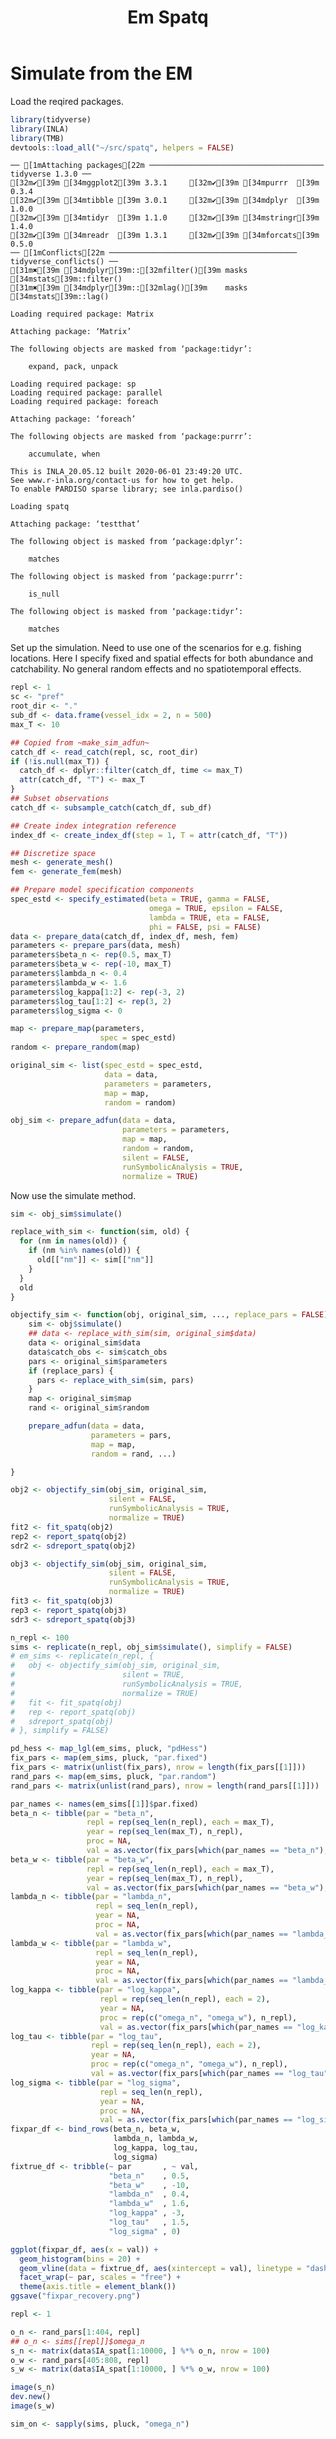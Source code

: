 #+TITLE: Em Spatq
#+PROPERTY: header-args:R :session *R-em-spatq* :tangle yes :results output


* Simulate from the EM

Load the reqired packages.

 #+NAME: setup
#+BEGIN_SRC R
library(tidyverse)
library(INLA)
library(TMB)
devtools::load_all("~/src/spatq", helpers = FALSE)
#+END_SRC

#+RESULTS: setup
#+begin_example
── [1mAttaching packages[22m ─────────────────────────────────────── tidyverse 1.3.0 ──
[32m✔[39m [34mggplot2[39m 3.3.1     [32m✔[39m [34mpurrr  [39m 0.3.4
[32m✔[39m [34mtibble [39m 3.0.1     [32m✔[39m [34mdplyr  [39m 1.0.0
[32m✔[39m [34mtidyr  [39m 1.1.0     [32m✔[39m [34mstringr[39m 1.4.0
[32m✔[39m [34mreadr  [39m 1.3.1     [32m✔[39m [34mforcats[39m 0.5.0
── [1mConflicts[22m ────────────────────────────────────────── tidyverse_conflicts() ──
[31m✖[39m [34mdplyr[39m::[32mfilter()[39m masks [34mstats[39m::filter()
[31m✖[39m [34mdplyr[39m::[32mlag()[39m    masks [34mstats[39m::lag()

Loading required package: Matrix

Attaching package: ‘Matrix’

The following objects are masked from ‘package:tidyr’:

    expand, pack, unpack

Loading required package: sp
Loading required package: parallel
Loading required package: foreach

Attaching package: ‘foreach’

The following objects are masked from ‘package:purrr’:

    accumulate, when

This is INLA_20.05.12 built 2020-06-01 23:49:20 UTC.
See www.r-inla.org/contact-us for how to get help.
To enable PARDISO sparse library; see inla.pardiso()

Loading spatq

Attaching package: ‘testthat’

The following object is masked from ‘package:dplyr’:

    matches

The following object is masked from ‘package:purrr’:

    is_null

The following object is masked from ‘package:tidyr’:

    matches
#+end_example


Set up the simulation. Need to use one of the scenarios for e.g. fishing
locations. Here I specify fixed and spatial effects for both abundance and
catchability. No general random effects and no spatiotemporal effects.

#+BEGIN_SRC R
repl <- 1
sc <- "pref"
root_dir <- "."
sub_df <- data.frame(vessel_idx = 2, n = 500)
max_T <- 10

## Copied from ~make_sim_adfun~
catch_df <- read_catch(repl, sc, root_dir)
if (!is.null(max_T)) {
  catch_df <- dplyr::filter(catch_df, time <= max_T)
  attr(catch_df, "T") <- max_T
}
## Subset observations
catch_df <- subsample_catch(catch_df, sub_df)

## Create index integration reference
index_df <- create_index_df(step = 1, T = attr(catch_df, "T"))

## Discretize space
mesh <- generate_mesh()
fem <- generate_fem(mesh)

## Prepare model specification components
spec_estd <- specify_estimated(beta = TRUE, gamma = FALSE,
                               omega = TRUE, epsilon = FALSE,
                               lambda = TRUE, eta = FALSE,
                               phi = FALSE, psi = FALSE)
data <- prepare_data(catch_df, index_df, mesh, fem)
parameters <- prepare_pars(data, mesh)
parameters$beta_n <- rep(0.5, max_T)
parameters$beta_w <- rep(-10, max_T)
parameters$lambda_n <- 0.4
parameters$lambda_w <- 1.6
parameters$log_kappa[1:2] <- rep(-3, 2)
parameters$log_tau[1:2] <- rep(3, 2)
parameters$log_sigma <- 0

map <- prepare_map(parameters,
                    spec = spec_estd)
random <- prepare_random(map)

original_sim <- list(spec_estd = spec_estd,
                     data = data,
                     parameters = parameters,
                     map = map,
                     random = random)

obj_sim <- prepare_adfun(data = data,
                         parameters = parameters,
                         map = map,
                         random = random,
                         silent = FALSE,
                         runSymbolicAnalysis = TRUE,
                         normalize = TRUE)
#+END_SRC

#+RESULTS:
#+begin_example

Entering externallib
cholmod_analyze: status=0
Chosen ordering 6
Running symbolic analysis
User permutation
Chosen ordering 0
Length of supernodal xslot 69629
Flopcount 3608629.000000
Fill-in ratio (nnz(L)/nnz(Q)) 8.446021
Factor xtype 0
Running numerical factorization
Done
#+end_example

Now use the simulate method.

#+BEGIN_SRC R
sim <- obj_sim$simulate()
#+END_SRC

#+NAME: sim-translator
#+BEGIN_SRC R
replace_with_sim <- function(sim, old) {
  for (nm in names(old)) {
    if (nm %in% names(old)) {
      old[["nm"]] <- sim[["nm"]]
    }
  }
  old
}

objectify_sim <- function(obj, original_sim, ..., replace_pars = FALSE) {
    sim <- obj$simulate()
    ## data <- replace_with_sim(sim, original_sim$data)
    data <- original_sim$data
    data$catch_obs <- sim$catch_obs
    pars <- original_sim$parameters
    if (replace_pars) {
      pars <- replace_with_sim(sim, pars)
    }
    map <- original_sim$map
    rand <- original_sim$random

    prepare_adfun(data = data,
                  parameters = pars,
                  map = map,
                  random = rand, ...)

}
#+END_SRC

#+RESULTS: sim-translator

#+BEGIN_SRC R
obj2 <- objectify_sim(obj_sim, original_sim,
                      silent = FALSE,
                      runSymbolicAnalysis = TRUE,
                      normalize = TRUE)
fit2 <- fit_spatq(obj2)
rep2 <- report_spatq(obj2)
sdr2 <- sdreport_spatq(obj2)
#+END_SRC

#+RESULTS:
#+begin_example

Entering externallib
cholmod_analyze: status=0
Chosen ordering 6
Running symbolic analysis
User permutation
Chosen ordering 0
Length of supernodal xslot 257785
Flopcount 26520020.000000
Fill-in ratio (nnz(L)/nnz(Q)) 11.528846
Factor xtype 0
Running numerical factorization
Done
#+end_example

#+BEGIN_SRC R
obj3 <- objectify_sim(obj_sim, original_sim,
                      silent = FALSE,
                      runSymbolicAnalysis = TRUE,
                      normalize = TRUE)
fit3 <- fit_spatq(obj3)
rep3 <- report_spatq(obj3)
sdr3 <- sdreport_spatq(obj3)
#+END_SRC

#+RESULTS:
#+begin_example

Optimizing tape... Done
Entering externallib
cholmod_analyze: status=0
Chosen ordering 3
Running symbolic analysis
User permutation
Chosen ordering 0
Length of supernodal xslot 69376
Flopcount 3495430.000000
Fill-in ratio (nnz(L)/nnz(Q)) 8.453272
Factor xtype 0
Running numerical factorization
Done

iter: 1  value: -43193.7 mgc: 147.9291 ustep: 0.1336527
iter: 2  value: -44024.82 mgc: 115.9276 ustep: 0.3656489
iter: 3  value: -44195.15 mgc: 37.60272 ustep: 0.6047286
iter: 4  value: -44224.21 mgc: 12.81662 ustep: 0.7776652
iter: 5  value: -44227.08 mgc: 1.857261 ustep: 0.8818651
iter: 6  value: -44228.24 mgc: 0.09179581 ustep: 0.9390828
iter: 7  value: -44228.59 mgc: 0.03868527 ustep: 0.969066
iter: 8  value: -44228.65 mgc: 0.01433653 ustep: 0.984413
iter: 9  value: -44228.65 mgc: 0.003852493 ustep: 0.9921767
iter: 10  value: -44228.65 mgc: 0.0006035825 ustep: 0.9960811
iter: 11  value: -44228.65 mgc: 5.208859e-05 ustep: 0.9980388
iter: 12  value: -44228.65 mgc: 2.361052e-06 ustep: 0.999019
iter: 13  value: -44228.65 mgc: 5.502463e-08 ustep: 0.9995094
iter: 14  mgc: 6.524607e-10
iter: 1  mgc: 6.524607e-10
Matching hessian patterns... Done
outer mgc:  118.4788
iter: 1  Error in iterate(par) : Newton dropout because inner gradient too steep.
iter: 1  value: 5.132648e+23 mgc: 1.832762e+21 ustep: 4.444684e-21
iter: 2  value: 4.290428e+23 mgc: 7.750809e+20 ustep: 6.1822e-21
iter: 3  value: 3.214742e+23 mgc: 4.432319e+20 ustep: 1.316137e-20
iter: 4  value: 2.862306e+23 mgc: 3.883626e+20 ustep: 1.530693e-20
iter: 5  value: 2.488215e+23 mgc: 1.132452e+21 ustep: 8.889792e-20
iter: 6  value: 2.428027e+23 mgc: 6.527652e+19 ustep: 3.007553e-19
iter: 7  value: 2.405438e+23 mgc: 1.792338e+19 ustep: 5.203311e-19
iter: 8  value: 2.395197e+23 mgc: 9.984727e+18 ustep: 5.202254e-19
iter: 9  value: 2.392777e+23 mgc: 1.803465e+19 ustep: 1.76253e-19
iter: 10  value: 2.39112e+23 mgc: 6.833967e+19 ustep: 7.582085e-19
iter: 11  value: 2.38526e+23 mgc: 1.144247e+20 ustep: 3.465326e-19
iter: 12  value: 2.379127e+23 mgc: 1.445096e+20 ustep: 4.340209e-19
iter: 13  value: 2.37515e+23 mgc: 1.906501e+19 ustep: 7.890941e-19
iter: 14  value: 2.365267e+23 mgc: 2.061332e+19 ustep: 9.75054e-18
iter: 15  value: 2.363032e+23 mgc: 1.014154e+20 ustep: 2.851093e-18
iter: 16  value: 2.362054e+23 mgc: 8.968168e+19 ustep: 4.636439e-18
iter: 17  value: 2.356766e+23 mgc: 7.685708e+19 ustep: 3.028953e-19
iter: 18  value: 2.356026e+23 mgc: 1.450042e+19 ustep: 1.080891e-19
iter: 19  value: 2.354395e+23 mgc: 1.481005e+19 ustep: 1.991836e-19
iter: 20  value: 2.352875e+23 mgc: 1.757867e+19 ustep: 1.637389e-19
iter: 21  value: 2.349732e+23 mgc: 2.189188e+19 ustep: 5.201968e-18
iter: 22  value: 2.348516e+23 mgc: 5.646479e+19 ustep: 6.053351e-19
iter: 23  value: 2.346817e+23 mgc: 4.272162e+19 ustep: 1.669979e-19
iter: 24  value: 2.345026e+23 mgc: 2.332238e+19 ustep: 3.176754e-19
iter: 25  value: 2.339457e+23 mgc: 1.365313e+19 ustep: 1.015649e-17
iter: 26  value: 2.336088e+23 mgc: 1.051583e+19 ustep: 1.716623e-17
iter: 27  value: 2.335399e+23 mgc: 1.782433e+18 ustep: 7.554401e-18
iter: 28  value: 2.335181e+23 mgc: 1.491779e+18 ustep: 2.282873e-18
iter: 29  value: 2.335043e+23 mgc: 1.424603e+18 ustep: 1.064348e-18
iter: 30  value: 2.332308e+23 mgc: 1.395218e+18 ustep: 1.902967e-16
iter: 31  value: 2.331537e+23 mgc: 1.587748e+18 ustep: 1.481298e-16
iter: 32  value: 2.330635e+23 mgc: 4.933237e+17 ustep: 5.636774e-16
iter: 33  value: 2.330412e+23 mgc: 2.736191e+17 ustep: 1.819234e-16
iter: 34  value: 2.330391e+23 mgc: 2.490928e+17 ustep: 1.350755e-17
iter: 35  value: 2.330371e+23 mgc: 3.319853e+17 ustep: 2.361863e-18
iter: 36  value: 2.330311e+23 mgc: 1.422022e+18 ustep: 5.396548e-19
iter: 37  value: 2.330121e+23 mgc: 5.110629e+18 ustep: 1.651352e-19
iter: 38  value: 2.329419e+23 mgc: 1.286543e+19 ustep: 2.031566e-19
iter: 39  value: 2.32732e+23 mgc: 4.16124e+19 ustep: 2.548091e-19
iter: 40  value: 2.317803e+23 mgc: 8.66817e+19 ustep: 3.706443e-16
iter: 41  value: 2.317338e+23 mgc: 1.426758e+19 ustep: 2.446592e-16
iter: 42  value: 2.317157e+23 mgc: 6.19085e+18 ustep: 1.21875e-17
iter: 43  value: 2.316919e+23 mgc: 2.853085e+18 ustep: 1.392267e-16
iter: 44  value: 2.316375e+23 mgc: 1.368463e+19 ustep: 6.429496e-19
iter: 45  value: 2.315108e+23 mgc: 4.60152e+18 ustep: 4.352131e-18
iter: 46  value: 2.314647e+23 mgc: 1.334294e+19 ustep: 2.719149e-19
iter: 47  value: 2.311895e+23 mgc: 1.605849e+19 ustep: 6.966619e-17
iter: 48  value: 2.311272e+23 mgc: 8.951025e+18 ustep: 1.114148e-15
iter: 49  value: 2.311034e+23 mgc: 4.278956e+18 ustep: 6.910481e-16
iter: 50  value: 2.31092e+23 mgc: 1.661921e+18 ustep: 3.221593e-16
iter: 51  value: 2.310869e+23 mgc: 6.825758e+17 ustep: 1.113564e-16
iter: 52  value: 2.310855e+23 mgc: 1.646165e+17 ustep: 2.999964e-17
iter: 53  value: 2.310844e+23 mgc: 1.374871e+17 ustep: 6.776284e-18
iter: 54  value: 2.3108e+23 mgc: 6.050942e+17 ustep: 1.389529e-18
iter: 55  value: 2.310573e+23 mgc: 3.099617e+18 ustep: 3.014855e-19
iter: 56  value: 2.310161e+23 mgc: 1.096799e+19 ustep: 1.826311e-19
iter: 57  value: 2.30784e+23 mgc: 8.400547e+18 ustep: 5.244686e-15
iter: 58  value: 2.306399e+23 mgc: 1.622238e+19 ustep: 1.724651e-18
iter: 59  value: 2.30233e+23 mgc: 1.279549e+20 ustep: 7.025744e-17
iter: 60  value: 2.301378e+23 mgc: 6.582581e+19 ustep: 2.19178e-15
iter: 61  value: 2.300404e+23 mgc: 4.645853e+19 ustep: 2.231368e-19
iter: 62  value: 2.300112e+23 mgc: 4.091661e+19 ustep: 9.698355e-17
iter: 63  value: 2.300066e+23 mgc: 9.898175e+17 ustep: 1.685358e-17
iter: 64  value: 2.300037e+23 mgc: 4.834536e+17 ustep: 3.571934e-18
iter: 65  value: 2.300009e+23 mgc: 1.0507e+18 ustep: 1.343253e-18
iter: 66  value: 2.299991e+23 mgc: 1.593744e+18 ustep: 1.084503e-17
iter: 67  value: 2.299908e+23 mgc: 7.636091e+18 ustep: 2.480245e-18
iter: 68  value: 2.299867e+23 mgc: 6.918112e+18 ustep: 3.682637e-18
iter: 69  value: 2.29939e+23 mgc: 2.09469e+18 ustep: 5.282356e-17
iter: 70  value: 2.298226e+23 mgc: 8.543076e+18 ustep: 1.824168e-18
iter: 71  value: 2.293397e+23 mgc: 5.335905e+19 ustep: 1.720503e-17
iter: 72  value: 2.292734e+23 mgc: 3.336593e+19 ustep: 2.482889e-18
iter: 73  value: 2.292554e+23 mgc: 1.041764e+19 ustep: 4.996844e-15
iter: 74  value: NaN mgc: 2.64637e+18 ustep: 0
Error in par[random] <- par.random : replacement has length zero
In addition: Warning message:
In Rcgminu(par, fn, gr, control = control, ...) :
  Rcgmin - undefined function
iter: 1  value: 3613319 mgc: 36739 ustep: 9.853554e-05
iter: 2  value: 3344282 mgc: 7825.643 ustep: 0.0002201886
iter: 3  value: 3210871 mgc: 5645.496 ustep: 0.0004575197
iter: 4  value: 2938602 mgc: 54346.34 ustep: 0.001141228
iter: 5  value: 2842060 mgc: 12857.08 ustep: 0.001460031
iter: 6  value: 2796225 mgc: 2207.943 ustep: 0.002437264
iter: 7  value: 2743772 mgc: 9298.146 ustep: 0.003164266
iter: 8  value: 2722187 mgc: 3272.726 ustep: 0.00247537
iter: 9  value: 2706634 mgc: 2235.616 ustep: 0.00359191
iter: 10  value: 2698544 mgc: 418.6747 ustep: 0.002853284
iter: 11  value: 2688521 mgc: 311.7682 ustep: 0.004908289
iter: 12  value: 2683824 mgc: 4643.949 ustep: 0.00182447
iter: 13  value: 2680157 mgc: 493.7455 ustep: 0.001700923
iter: 14  value: 2674006 mgc: 608.3327 ustep: 0.003458211
iter: 15  value: 2664889 mgc: 2951.192 ustep: 0.007557326
iter: 16  value: 2661366 mgc: 690.8261 ustep: 0.004567344
iter: 17  value: 2658248 mgc: 329.9636 ustep: 0.004368303
iter: 18  value: 2655290 mgc: 1042.077 ustep: 0.004269047
iter: 19  value: 2651556 mgc: 1062.298 ustep: 0.008420566
iter: 20  value: 2649247 mgc: 1295.49 ustep: 0.006001398
iter: 21  value: 2647011 mgc: 335.0231 ustep: 0.005031137
iter: 22  value: 2644013 mgc: 2504.328 ustep: 0.009163929
iter: 23  value: 2642360 mgc: 364.6514 ustep: 0.00627304
iter: 24  value: 2639901 mgc: 565.3208 ustep: 0.02043785
iter: 25  value: 2637506 mgc: 1378.745 ustep: 0.07427486
iter: 26  value: 2635505 mgc: 4559.383 ustep: 0.07647292
iter: 27  value: 2635057 mgc: 516.647 ustep: 0.005040295
iter: 28  value: 2634544 mgc: 616.8777 ustep: 0.002300602
iter: 29  value: 2633750 mgc: 1221.619 ustep: 0.04805979
iter: 30  value: 2633357 mgc: 1001.749 ustep: 0.0600036
iter: 31  value: 2633240 mgc: 359.5462 ustep: 0.03451429
iter: 32  value: 2633048 mgc: 1027.083 ustep: 0.05009713
iter: 33  value: 2632979 mgc: 70.53884 ustep: 0.03117823
iter: 34  value: 2632904 mgc: 114.2485 ustep: 0.0239975
iter: 35  value: 2632804 mgc: 161.5717 ustep: 0.08075082
iter: 36  value: 2632649 mgc: 480.2476 ustep: 0.0801864
iter: 37  value: 2632605 mgc: 21.06875 ustep: 0.04076032
iter: 38  value: 2632512 mgc: 19.23583 ustep: 0.02779895
iter: 39  value: 2632384 mgc: 48.10519 ustep: 0.04459027
iter: 40  value: 2632295 mgc: 64.49629 ustep: 0.211243
iter: 41  value: 2632240 mgc: 11.77437 ustep: 0.2648992
iter: 42  value: 2632224 mgc: 17.62375 ustep: 0.08639004
iter: 43  value: 2632209 mgc: 36.30504 ustep: 0.04256976
iter: 44  value: 2632193 mgc: 47.71152 ustep: 0.0561453
iter: 45  value: 2632166 mgc: 66.0317 ustep: 0.2370263
iter: 46  value: 2632127 mgc: 4.150776 ustep: 0.4869048
iter: 47  value: 2632086 mgc: 3.287952 ustep: 0.6978158
iter: 48  value: 2632050 mgc: 3.240072 ustep: 0.8353702
iter: 49  value: 2632028 mgc: 2.865036 ustep: 0.9139945
iter: 50  value: 2632018 mgc: 1.769 ustep: 0.956035
iter: 51  value: 2632016 mgc: 1.110836 ustep: 0.9777726
iter: 52  value: 2632016 mgc: 0.4431381 ustep: 0.988825
iter: 53  value: 2632016 mgc: 0.07317541 ustep: 0.9943974
iter: 54  value: 2632016 mgc: 0.004158386 ustep: 0.997195
iter: 55  value: 2632016 mgc: 0.0001005782 ustep: 0.9985967
iter: 56  value: 2632016 mgc: 3.395735e-06 ustep: 0.9992982
iter: 57  value: 2632016 mgc: 5.854807e-08 ustep: 0.9996491
iter: 58  mgc: 5.101989e-10
iter: 1  value: -42297.27 mgc: 30.34635 ustep: 1
iter: 2  value: -42297.32 mgc: 0.3591422 ustep: 1
iter: 3  value: -42297.32 mgc: 0.002669012 ustep: 1
iter: 4  value: -42297.32 mgc: 1.846777e-07 ustep: 1
iter: 5  mgc: 1.101341e-13
iter: 1  value: -44219.11 mgc: 4.017005 ustep: 1
iter: 2  value: -44219.11 mgc: 0.006325939 ustep: 1
iter: 3  value: -44219.11 mgc: 6.670973e-07 ustep: 1
iter: 4  mgc: 7.285839e-14
iter: 1  value: -44231.57 mgc: 0.5865859 ustep: 1
iter: 2  value: -44231.57 mgc: 0.0001428936 ustep: 1
iter: 3  mgc: 3.449202e-10
iter: 1  value: -44232.48 mgc: 0.2903492 ustep: 1
iter: 2  value: -44232.48 mgc: 3.54198e-05 ustep: 1
iter: 3  mgc: 2.164433e-11
iter: 1  mgc: 2.164433e-11
outer mgc:  77.29364
iter: 1  value: -44233.78 mgc: 1.312609 ustep: 1
iter: 2  value: -44233.78 mgc: 0.0006913279 ustep: 1
iter: 3  mgc: 4.541742e-09
iter: 1  value: -44233.6 mgc: 2.305906 ustep: 1
iter: 2  value: -44233.6 mgc: 0.002077387 ustep: 1
iter: 3  value: -44233.6 mgc: 4.013605e-08 ustep: 1
iter: 4  mgc: 5.218048e-14
iter: 1  mgc: 5.218048e-14
outer mgc:  27.38199
iter: 1  value: -44232.64 mgc: 1.139778 ustep: 1
iter: 2  value: -44232.64 mgc: 0.009049474 ustep: 1
iter: 3  value: -44232.64 mgc: 6.899418e-07 ustep: 1
iter: 4  mgc: 4.751755e-14
iter: 1  value: -44229.65 mgc: 2.240512 ustep: 1
iter: 2  value: -44229.65 mgc: 0.03399443 ustep: 1
iter: 3  value: -44229.65 mgc: 9.95774e-06 ustep: 1
iter: 4  mgc: 1.112888e-12
iter: 1  mgc: 1.112888e-12
outer mgc:  41.3113
iter: 1  value: -44089.94 mgc: 11.51218 ustep: 1
iter: 2  value: -44089.98 mgc: 0.4595962 ustep: 1
iter: 3  value: -44089.98 mgc: 0.001888723 ustep: 1
iter: 4  value: -44089.98 mgc: 4.207988e-08 ustep: 1
mgc: 5.828671e-14
iter: 1  value: -44228.46 mgc: 1.625667 ustep: 1
iter: 2  value: -44228.46 mgc: 0.01073628 ustep: 1
iter: 3  value: -44228.46 mgc: 1.020351e-06 ustep: 1
iter: 4  mgc: 9.736656e-14
iter: 1  value: -44229.88 mgc: 0.2417241 ustep: 1
iter: 2  value: -44229.88 mgc: 0.0002428768 ustep: 1
iter: 3  mgc: 5.204313e-10
iter: 1  value: -44229.96 mgc: 0.1785811 ustep: 1
iter: 2  value: -44229.96 mgc: 0.0001330454 ustep: 1
iter: 3  mgc: 1.560236e-10
iter: 1  mgc: 1.560236e-10
outer mgc:  27.99724
iter: 1  value: -44229.23 mgc: 0.8289966 ustep: 1
iter: 2  value: -44229.23 mgc: 0.0002005611 ustep: 1
iter: 3  mgc: 2.602514e-10
iter: 1  value: -44227.48 mgc: 1.560069 ustep: 1
iter: 2  value: -44227.48 mgc: 0.0007149075 ustep: 1
iter: 3  mgc: 3.321641e-09
iter: 1  mgc: 3.321641e-09
outer mgc:  5.598517
iter: 1  value: -44227.19 mgc: 0.2519046 ustep: 1
iter: 2  value: -44227.19 mgc: 0.0001442218 ustep: 1
iter: 3  mgc: 5.346246e-10
iter: 1  value: -44227.09 mgc: 0.07748662 ustep: 1
iter: 2  value: -44227.09 mgc: 1.365859e-05 ustep: 1
iter: 3  mgc: 4.815814e-12
iter: 1  mgc: 4.815814e-12
outer mgc:  30.17988
iter: 1  value: -44208.17 mgc: 1.447485 ustep: 1
iter: 2  value: -44208.17 mgc: 0.0234555 ustep: 1
iter: 3  value: -44208.17 mgc: 5.192889e-05 ustep: 1
iter: 4  mgc: 3.640105e-10
iter: 1  value: -44224.8 mgc: 0.2202903 ustep: 1
iter: 2  value: -44224.8 mgc: 0.0005356892 ustep: 1
iter: 3  value: -44224.8 mgc: 2.405748e-08 ustep: 1
iter: 4  mgc: 6.350476e-14
iter: 1  value: -44224.34 mgc: 0.04157314 ustep: 1
iter: 2  value: -44224.34 mgc: 1.914498e-05 ustep: 1
iter: 3  mgc: 3.136125e-11
iter: 1  mgc: 3.136125e-11
outer mgc:  3.045109
iter: 1  value: -44224.3 mgc: 0.1139765 ustep: 1
iter: 2  value: -44224.3 mgc: 4.160386e-05 ustep: 1
iter: 3  mgc: 1.48403e-11
iter: 1  value: -44224.23 mgc: 0.1753261 ustep: 1
iter: 2  value: -44224.23 mgc: 9.841148e-05 ustep: 1
iter: 3  mgc: 8.297876e-11
iter: 1  mgc: 8.297876e-11
outer mgc:  5.739821
iter: 1  value: -44221.81 mgc: 1.162836 ustep: 1
iter: 2  value: -44221.81 mgc: 0.001409074 ustep: 1
iter: 3  value: -44221.81 mgc: 1.468433e-08 ustep: 1
mgc: 4.865552e-14
iter: 1  value: -44223.94 mgc: 0.1763213 ustep: 1
iter: 2  value: -44223.94 mgc: 3.18006e-05 ustep: 1
iter: 3  mgc: 7.52573e-12
iter: 1  value: -44224.08 mgc: 0.08572829 ustep: 1
iter: 2  value: -44224.08 mgc: 7.483789e-06 ustep: 1
iter: 3  mgc: 4.09256e-13
iter: 1  mgc: 4.09256e-13
outer mgc:  3.346344
iter: 1  value: -44224.07 mgc: 0.02905613 ustep: 1
iter: 2  value: -44224.07 mgc: 1.873467e-06 ustep: 1
iter: 3  mgc: 4.402034e-14
iter: 1  value: -44223.81 mgc: 0.8745706 ustep: 1
iter: 2  value: -44223.81 mgc: 0.001676255 ustep: 1
iter: 3  value: -44223.81 mgc: 2.584667e-08 ustep: 1
iter: 4  mgc: 4.896084e-14
iter: 1  mgc: 4.896084e-14
outer mgc:  6.48676
iter: 1  value: -44215.63 mgc: 5.631196 ustep: 1
iter: 2  value: -44215.63 mgc: 0.03379549 ustep: 1
iter: 3  value: -44215.63 mgc: 0.0002383155 ustep: 1
iter: 4  value: -44215.63 mgc: 3.306378e-08 ustep: 1
iter: 5  mgc: 6.761258e-14
iter: 1  value: -44222.81 mgc: 0.8785769 ustep: 1
iter: 2  value: -44222.81 mgc: 0.0007705842 ustep: 1
iter: 3  value: -44222.81 mgc: 2.307666e-08 ustep: 1
iter: 4  mgc: 6.927792e-14
iter: 1  value: -44223.31 mgc: 0.4343926 ustep: 1
iter: 2  value: -44223.31 mgc: 0.000185216 ustep: 1
iter: 3  mgc: 1.590102e-09
iter: 1  mgc: 1.590102e-09
outer mgc:  19.63085
iter: 1  value: -44223.27 mgc: 0.8170299 ustep: 1
iter: 2  value: -44223.27 mgc: 0.002085366 ustep: 1
iter: 3  value: -44223.27 mgc: 6.296705e-07 ustep: 1
iter: 4  mgc: 3.536199e-13
iter: 1  value: -44223.47 mgc: 0.1194698 ustep: 1
iter: 2  value: -44223.47 mgc: 4.482559e-05 ustep: 1
iter: 3  mgc: 1.568026e-10
iter: 1  value: -44223.44 mgc: 0.03203186 ustep: 1
iter: 2  value: -44223.44 mgc: 3.219356e-06 ustep: 1
iter: 3  mgc: 8.932577e-13
iter: 1  mgc: 8.932577e-13
outer mgc:  3.315634
iter: 1  value: -44223.33 mgc: 0.02126774 ustep: 1
iter: 2  value: -44223.33 mgc: 5.112423e-07 ustep: 1
iter: 3  mgc: 4.712897e-14
iter: 1  value: -44221.52 mgc: 0.3427168 ustep: 1
iter: 2  value: -44221.52 mgc: 0.0001329612 ustep: 1
iter: 3  mgc: 1.922923e-09
iter: 1  mgc: 1.922923e-09
outer mgc:  9.9243
iter: 1  value: -44196 mgc: 3.344384 ustep: 1
iter: 2  value: -44196 mgc: 0.01339849 ustep: 1
iter: 3  value: -44196 mgc: 5.403993e-05 ustep: 1
iter: 4  mgc: 1.891129e-09
iter: 1  value: -44218.86 mgc: 0.5139184 ustep: 1
iter: 2  value: -44218.86 mgc: 0.000285779 ustep: 1
iter: 3  value: -44218.86 mgc: 2.351105e-08 ustep: 1
iter: 4  mgc: 5.123679e-14
iter: 1  value: -44221.15 mgc: 0.07741645 ustep: 1
iter: 2  value: -44221.15 mgc: 6.373097e-06 ustep: 1
iter: 3  mgc: 1.149009e-11
iter: 1  value: -44221.05 mgc: 0.02037255 ustep: 1
iter: 2  value: -44221.05 mgc: 4.420812e-07 ustep: 1
iter: 3  mgc: 7.374656e-14
iter: 1  mgc: 7.374656e-14
outer mgc:  3.741824
iter: 1  value: -44220.58 mgc: 0.08497004 ustep: 1
iter: 2  value: -44220.58 mgc: 2.015151e-05 ustep: 1
iter: 3  mgc: 1.183115e-11
iter: 1  value: -44218.86 mgc: 0.308158 ustep: 1
iter: 2  value: -44218.86 mgc: 0.0002658013 ustep: 1
iter: 3  mgc: 2.136251e-09
iter: 1  mgc: 2.136251e-09
outer mgc:  1.182656
iter: 1  mgc: 2.136251e-09
outer mgc:  1.182656
iter: 1  value: -44219.18 mgc: 0.07212119 ustep: 1
iter: 2  value: -44219.18 mgc: 2.540038e-05 ustep: 1
iter: 3  mgc: 4.96172e-11
iter: 1  value: -44218.91 mgc: 0.01081755 ustep: 1
iter: 2  value: -44218.91 mgc: 5.728457e-07 ustep: 1
iter: 3  mgc: 4.951595e-14
iter: 1  value: -44218.92 mgc: 0.001851322 ustep: 1
iter: 2  value: -44218.92 mgc: 1.679285e-08 ustep: 1
iter: 3  mgc: 5.245804e-14
iter: 1  mgc: 5.245804e-14
outer mgc:  2.597795
iter: 1  value: -44218.92 mgc: 0.08751151 ustep: 1
iter: 2  value: -44218.92 mgc: 2.671551e-05 ustep: 1
iter: 3  mgc: 6.096151e-12
iter: 1  value: -44218.92 mgc: 0.01247817 ustep: 1
iter: 2  value: -44218.92 mgc: 5.423728e-07 ustep: 1
iter: 3  mgc: 7.14151e-14
iter: 1  mgc: 7.14151e-14
outer mgc:  0.7244212
iter: 1  value: -44218.94 mgc: 0.01614052 ustep: 1
iter: 2  value: -44218.94 mgc: 6.122347e-07 ustep: 1
iter: 3  mgc: 5.639933e-14
iter: 1  value: -44219.03 mgc: 0.06482955 ustep: 1
iter: 2  value: -44219.03 mgc: 9.876767e-06 ustep: 1
iter: 3  mgc: 2.337436e-12
iter: 1  mgc: 2.337436e-12
outer mgc:  0.3914986
iter: 1  value: -44219.18 mgc: 0.1314726 ustep: 1
iter: 2  value: -44219.18 mgc: 7.775625e-05 ustep: 1
iter: 3  mgc: 5.712564e-11
iter: 1  value: -44219.05 mgc: 0.01971929 ustep: 1
iter: 2  value: -44219.05 mgc: 1.74777e-06 ustep: 1
iter: 3  mgc: 4.557466e-14
iter: 1  value: -44219.06 mgc: 0.01039679 ustep: 1
iter: 2  value: -44219.06 mgc: 4.857734e-07 ustep: 1
iter: 3  mgc: 6.195044e-14
iter: 1  mgc: 6.195044e-14
outer mgc:  0.3677577
iter: 1  value: -44219.03 mgc: 0.04886681 ustep: 1
iter: 2  value: -44219.03 mgc: 1.909685e-06 ustep: 1
iter: 3  mgc: 4.42979e-14
iter: 1  value: -44219.06 mgc: 0.007333566 ustep: 1
iter: 2  value: -44219.06 mgc: 4.29785e-08 ustep: 1
iter: 3  mgc: 5.506706e-14
iter: 1  value: -44219.06 mgc: 0.003005619 ustep: 1
iter: 2  mgc: 7.21792e-09
iter: 1  mgc: 7.21792e-09
outer mgc:  0.125761
iter: 1  value: -44219.06 mgc: 0.001282573 ustep: 1
iter: 2  mgc: 8.949009e-09
iter: 1  value: -44219.25 mgc: 0.07057172 ustep: 1
iter: 2  value: -44219.25 mgc: 2.707e-05 ustep: 1
iter: 3  mgc: 6.110445e-12
iter: 1  mgc: 6.110445e-12
outer mgc:  0.1581024
iter: 1  value: -44219.38 mgc: 0.2779453 ustep: 1
iter: 2  value: -44219.38 mgc: 0.0003044082 ustep: 1
iter: 3  mgc: 7.312225e-10
iter: 1  value: -44219.27 mgc: 0.04165018 ustep: 1
iter: 2  value: -44219.27 mgc: 6.861237e-06 ustep: 1
iter: 3  mgc: 3.756717e-13
iter: 1  value: -44219.27 mgc: 0.001294139 ustep: 1
iter: 2  mgc: 6.627818e-09
iter: 1  mgc: 6.627818e-09
outer mgc:  1.129068
iter: 1  value: -44218.9 mgc: 0.4913962 ustep: 1
iter: 2  value: -44218.9 mgc: 0.001573872 ustep: 1
iter: 3  value: -44218.9 mgc: 2.021382e-08 ustep: 1
iter: 4  mgc: 4.607426e-14
iter: 1  value: -44219.22 mgc: 0.07360091 ustep: 1
iter: 2  value: -44219.22 mgc: 3.560567e-05 ustep: 1
iter: 3  mgc: 1.028511e-11
iter: 1  value: -44219.27 mgc: 0.01103769 ustep: 1
iter: 2  value: -44219.27 mgc: 8.017842e-07 ustep: 1
iter: 3  mgc: 5.240253e-14
iter: 1  value: -44219.26 mgc: 0.01389627 ustep: 1
iter: 2  value: -44219.26 mgc: 1.27081e-06 ustep: 1
iter: 3  mgc: 4.132805e-14
iter: 1  mgc: 4.132805e-14
outer mgc:  0.2763915
iter: 1  value: -44219.25 mgc: 0.01491564 ustep: 1
iter: 2  value: -44219.25 mgc: 1.020732e-06 ustep: 1
iter: 3  mgc: 4.574119e-14
iter: 1  value: -44218.32 mgc: 1.750915 ustep: 1
iter: 2  value: -44218.32 mgc: 0.01380107 ustep: 1
iter: 3  value: -44218.32 mgc: 1.563201e-06 ustep: 1
iter: 4  mgc: 1.041389e-13
iter: 1  mgc: 1.041389e-13
outer mgc:  1.696544
iter: 1  value: -44134.25 mgc: 44.92012 ustep: 1
iter: 2  value: -44155.88 mgc: 6.071094 ustep: 1
iter: 3  value: -44156.14 mgc: 0.3354457 ustep: 1
iter: 4  value: -44156.14 mgc: 0.01746387 ustep: 1
iter: 5  value: -44156.14 mgc: 0.0003131746 ustep: 1
iter: 6  value: -44156.14 mgc: 7.401453e-08 ustep: 1
iter: 7  mgc: 4.196643e-14
iter: 1  value: -44212.58 mgc: 6.351676 ustep: 1
iter: 2  value: -44212.59 mgc: 0.1938604 ustep: 1
iter: 3  value: -44212.59 mgc: 0.0003097281 ustep: 1
iter: 4  mgc: 9.132158e-09
iter: 1  value: -44217.54 mgc: 0.9626918 ustep: 1
iter: 2  value: -44217.54 mgc: 0.004622396 ustep: 1
iter: 3  value: -44217.54 mgc: 1.718506e-07 ustep: 1
iter: 4  mgc: 4.707346e-14
iter: 1  value: -44218.2 mgc: 0.1446071 ustep: 1
iter: 2  value: -44218.2 mgc: 0.0001049279 ustep: 1
iter: 3  mgc: 8.848136e-11
iter: 1  value: -44218.16 mgc: 0.05280802 ustep: 1
iter: 2  value: -44218.16 mgc: 1.40098e-05 ustep: 1
iter: 3  mgc: 1.581013e-12
iter: 1  mgc: 1.581013e-12
outer mgc:  2.440406
iter: 1  value: -44217.98 mgc: 0.4752076 ustep: 1
iter: 2  value: -44217.98 mgc: 0.000918894 ustep: 1
iter: 3  mgc: 7.021842e-09
iter: 1  value: -44217.76 mgc: 0.5911426 ustep: 1
iter: 2  value: -44217.76 mgc: 0.001419869 ustep: 1
iter: 3  value: -44217.76 mgc: 1.676883e-08 ustep: 1
iter: 4  mgc: 4.812817e-14
iter: 1  mgc: 4.812817e-14
outer mgc:  0.943031
iter: 1  value: -44217.75 mgc: 0.2299623 ustep: 1
iter: 2  value: -44217.75 mgc: 0.0001998947 ustep: 1
iter: 3  mgc: 3.270695e-10
iter: 1  value: -44217.74 mgc: 0.253869 ustep: 1
iter: 2  value: -44217.74 mgc: 0.0002434831 ustep: 1
iter: 3  mgc: 4.853276e-10
iter: 1  mgc: 4.853276e-10
outer mgc:  3.744917
iter: 1  value: -44215.26 mgc: 5.457719 ustep: 1
iter: 2  value: -44215.27 mgc: 0.1293389 ustep: 1
iter: 3  value: -44215.27 mgc: 0.0001354648 ustep: 1
iter: 4  mgc: 3.081282e-09
iter: 1  value: -44217.43 mgc: 0.8240785 ustep: 1
iter: 2  value: -44217.43 mgc: 0.003046942 ustep: 1
iter: 3  value: -44217.43 mgc: 7.501934e-08 ustep: 1
iter: 4  mgc: 4.948819e-14
iter: 1  value: -44217.69 mgc: 0.1237209 ustep: 1
iter: 2  value: -44217.69 mgc: 6.903915e-05 ustep: 1
iter: 3  mgc: 3.849918e-11
iter: 1  value: -44217.66 mgc: 0.09837914 ustep: 1
iter: 2  value: -44217.66 mgc: 4.367949e-05 ustep: 1
iter: 3  mgc: 1.539266e-11
iter: 1  mgc: 1.539266e-11
outer mgc:  1.057015
iter: 1  value: -44217.67 mgc: 0.09936981 ustep: 1
iter: 2  value: -44217.67 mgc: 3.350993e-05 ustep: 1
iter: 3  mgc: 9.574563e-12
iter: 1  value: -44217.7 mgc: 0.5113979 ustep: 1
iter: 2  value: -44217.7 mgc: 0.0008836416 ustep: 1
iter: 3  mgc: 6.661229e-09
iter: 1  mgc: 6.661229e-09
outer mgc:  0.523366
iter: 1  value: -44217.89 mgc: 0.2724509 ustep: 1
iter: 2  value: -44217.89 mgc: 0.0002708668 ustep: 1
iter: 3  mgc: 6.243645e-10
iter: 1  value: -44217.73 mgc: 0.04082565 ustep: 1
iter: 2  value: -44217.73 mgc: 6.102971e-06 ustep: 1
iter: 3  mgc: 3.227696e-13
iter: 1  value: -44217.75 mgc: 0.03699491 ustep: 1
iter: 2  value: -44217.75 mgc: 5.010923e-06 ustep: 1
iter: 3  mgc: 2.224054e-13
iter: 1  mgc: 2.224054e-13
outer mgc:  1.925235
iter: 1  mgc: 2.224054e-13
outer mgc:  1.925235
iter: 1  value: -44217.53 mgc: 0.149449 ustep: 1
iter: 2  value: -44217.53 mgc: 4.838612e-06 ustep: 1
iter: 3  mgc: 2.295941e-13
iter: 1  value: -44217.72 mgc: 0.02245053 ustep: 1
iter: 2  value: -44217.72 mgc: 1.08983e-07 ustep: 1
iter: 3  mgc: 3.785861e-14
iter: 1  value: -44217.73 mgc: 0.004763182 ustep: 1
iter: 2  mgc: 4.903555e-09
iter: 1  mgc: 4.903555e-09
outer mgc:  0.5131657
iter: 1  value: -44217.73 mgc: 0.003855528 ustep: 1
iter: 2  value: -44217.73 mgc: 1.925359e-08 ustep: 1
iter: 3  mgc: 4.365952e-14
iter: 1  value: -44217.84 mgc: 0.06865535 ustep: 1
iter: 2  value: -44217.84 mgc: 6.106684e-06 ustep: 1
iter: 3  mgc: 6.201983e-13
iter: 1  mgc: 6.201983e-13
outer mgc:  0.7100925
iter: 1  value: -44218.29 mgc: 0.2088078 ustep: 1
iter: 2  value: -44218.29 mgc: 0.0003090101 ustep: 1
iter: 3  mgc: 9.509624e-10
iter: 1  value: -44218.13 mgc: 0.07337894 ustep: 1
iter: 2  value: -44218.13 mgc: 3.839851e-05 ustep: 1
iter: 3  mgc: 1.46505e-11
iter: 1  mgc: 1.46505e-11
outer mgc:  0.7719494
iter: 1  value: -44218.41 mgc: 0.04771379 ustep: 1
iter: 2  value: -44218.41 mgc: 4.9132e-06 ustep: 1
iter: 3  mgc: 1.619593e-11
iter: 1  value: -44218.38 mgc: 0.005243075 ustep: 1
iter: 2  value: -44218.38 mgc: 5.875094e-08 ustep: 1
iter: 3  mgc: 3.93019e-14
iter: 1  mgc: 3.93019e-14
outer mgc:  1.70669
iter: 1  value: -44221.35 mgc: 0.7307439 ustep: 1
iter: 2  value: -44221.35 mgc: 0.0003822745 ustep: 1
iter: 3  value: -44221.35 mgc: 4.32442e-08 ustep: 1
iter: 4  mgc: 6.49758e-14
iter: 1  value: -44218.86 mgc: 0.1088094 ustep: 1
iter: 2  value: -44218.86 mgc: 8.573824e-06 ustep: 1
iter: 3  mgc: 2.774314e-11
iter: 1  value: -44218.45 mgc: 0.01630347 ustep: 1
iter: 2  value: -44218.45 mgc: 1.928148e-07 ustep: 1
iter: 3  mgc: 4.007905e-14
iter: 1  value: -44218.49 mgc: 0.00801225 ustep: 1
iter: 2  value: -44218.49 mgc: 4.65803e-08 ustep: 1
iter: 3  mgc: 4.926615e-14
iter: 1  mgc: 4.926615e-14
outer mgc:  1.470061
iter: 1  value: -44218.58 mgc: 0.0244844 ustep: 1
iter: 2  value: -44218.58 mgc: 6.412198e-07 ustep: 1
iter: 3  mgc: 2.566836e-13
iter: 1  value: -44219.21 mgc: 0.1615179 ustep: 1
iter: 2  value: -44219.21 mgc: 2.698116e-05 ustep: 1
iter: 3  mgc: 4.915259e-10
iter: 1  mgc: 4.915259e-10
outer mgc:  0.2947332
iter: 1  value: -44219.18 mgc: 0.01535178 ustep: 1
iter: 2  value: -44219.18 mgc: 1.282753e-06 ustep: 1
iter: 3  mgc: 1.136591e-13
iter: 1  value: -44219.17 mgc: 0.002150584 ustep: 1
iter: 2  value: -44219.17 mgc: 2.518588e-08 ustep: 1
iter: 3  mgc: 4.581058e-14
iter: 1  mgc: 4.581058e-14
outer mgc:  0.4534693
iter: 1  value: -44218.59 mgc: 0.05602658 ustep: 1
iter: 2  value: -44218.59 mgc: 7.068479e-05 ustep: 1
iter: 3  mgc: 3.634895e-10
iter: 1  value: -44219.09 mgc: 0.008410321 ustep: 1
iter: 2  value: -44219.09 mgc: 1.584076e-06 ustep: 1
iter: 3  mgc: 2.04281e-13
iter: 1  value: -44219.16 mgc: 0.001261691 ustep: 1
iter: 2  value: -44219.16 mgc: 3.56203e-08 ustep: 1
iter: 3  mgc: 3.330669e-14
iter: 1  value: -44219.15 mgc: 0.001477111 ustep: 1
iter: 2  value: -44219.15 mgc: 4.881761e-08 ustep: 1
iter: 3  mgc: 7.99083e-14
iter: 1  mgc: 7.99083e-14
outer mgc:  0.8356562
iter: 1  value: -44219.12 mgc: 0.039956 ustep: 1
iter: 2  value: -44219.12 mgc: 3.845778e-06 ustep: 1
iter: 3  mgc: 1.457515e-13
iter: 1  value: -44219.11 mgc: 0.02586905 ustep: 1
iter: 2  value: -44219.11 mgc: 1.612313e-06 ustep: 1
iter: 3  mgc: 5.040413e-14
iter: 1  mgc: 5.040413e-14
outer mgc:  0.1195366
iter: 1  value: -44219.11 mgc: 0.008930341 ustep: 1
iter: 2  value: -44219.11 mgc: 6.268911e-08 ustep: 1
iter: 3  mgc: 4.043077e-14
iter: 1  value: -44219.11 mgc: 0.002786393 ustep: 1
iter: 2  mgc: 6.102286e-09
iter: 1  mgc: 6.102286e-09
outer mgc:  0.07071562
iter: 1  value: -44219.14 mgc: 0.01474103 ustep: 1
iter: 2  value: -44219.14 mgc: 7.539339e-07 ustep: 1
iter: 3  mgc: 4.721223e-14
iter: 1  value: -44219.25 mgc: 0.05709391 ustep: 1
iter: 2  value: -44219.25 mgc: 1.130219e-05 ustep: 1
iter: 3  mgc: 9.714451e-13
iter: 1  mgc: 9.714451e-13
outer mgc:  1.787824
iter: 1  value: -44234.26 mgc: 8.062523 ustep: 1
iter: 2  value: -44234.29 mgc: 0.253377 ustep: 1
iter: 3  value: -44234.29 mgc: 0.000558744 ustep: 1
iter: 4  value: -44234.29 mgc: 1.507264e-08 ustep: 1
iter: 5  mgc: 5.329071e-14
iter: 1  value: -44221.5 mgc: 1.208676 ustep: 1
iter: 2  value: -44221.5 mgc: 0.006166607 ustep: 1
iter: 3  value: -44221.5 mgc: 3.08265e-07 ustep: 1
iter: 4  mgc: 5.237477e-14
iter: 1  value: -44219.59 mgc: 0.181257 ustep: 1
iter: 2  value: -44219.59 mgc: 0.0001404209 ustep: 1
iter: 3  mgc: 1.580147e-10
iter: 1  value: -44219.82 mgc: 0.1253094 ustep: 1
iter: 2  value: -44219.82 mgc: 6.718054e-05 ustep: 1
iter: 3  mgc: 3.612222e-11
iter: 1  mgc: 3.612222e-11
outer mgc:  0.3496139
iter: 1  value: -44219.81 mgc: 0.04049478 ustep: 1
iter: 2  value: -44219.81 mgc: 7.261203e-06 ustep: 1
iter: 3  mgc: 4.272138e-13
iter: 1  value: -44219.79 mgc: 0.08684913 ustep: 1
iter: 2  value: -44219.79 mgc: 3.338339e-05 ustep: 1
iter: 3  mgc: 9.312329e-12
iter: 1  mgc: 9.312329e-12
outer mgc:  0.3567666
iter: 1  value: -44219.31 mgc: 0.4827956 ustep: 1
iter: 2  value: -44219.31 mgc: 0.0007906838 ustep: 1
iter: 3  mgc: 5.331322e-09
iter: 1  value: -44219.72 mgc: 0.07233739 ustep: 1
iter: 2  value: -44219.72 mgc: 1.78427e-05 ustep: 1
iter: 3  mgc: 2.715939e-12
iter: 1  value: -44219.58 mgc: 0.1441371 ustep: 1
iter: 2  value: -44219.58 mgc: 7.076671e-05 ustep: 1
iter: 3  mgc: 4.269668e-11
iter: 1  mgc: 4.269668e-11
outer mgc:  2.789413
iter: 1  value: -44213.63 mgc: 4.236528 ustep: 1
iter: 2  value: -44213.63 mgc: 0.06712797 ustep: 1
iter: 3  value: -44213.63 mgc: 3.771902e-05 ustep: 1
iter: 4  mgc: 1.574851e-11
iter: 1  value: -44218.68 mgc: 0.6344631 ustep: 1
iter: 2  value: -44218.68 mgc: 0.001559696 ustep: 1
iter: 3  value: -44218.68 mgc: 2.031734e-08 ustep: 1
mgc: 3.419487e-14
iter: 1  value: -44218.66 mgc: 0.01955677 ustep: 1
iter: 2  value: -44218.66 mgc: 1.491721e-06 ustep: 1
iter: 3  mgc: 3.885781e-14
iter: 1  mgc: 3.885781e-14
outer mgc:  0.5460216
iter: 1  mgc: 3.885781e-14
outer mgc:  0.5460216
iter: 1  value: -44218.68 mgc: 0.03694292 ustep: 1
iter: 2  value: -44218.68 mgc: 2.538502e-06 ustep: 1
iter: 3  mgc: 6.386558e-14
iter: 1  value: -44218.68 mgc: 0.01418613 ustep: 1
iter: 2  value: -44218.68 mgc: 3.742169e-07 ustep: 1
iter: 3  mgc: 3.863576e-14
iter: 1  mgc: 3.863576e-14
outer mgc:  0.432444
iter: 1  value: -44218.64 mgc: 0.05722505 ustep: 1
iter: 2  value: -44218.64 mgc: 3.257716e-07 ustep: 1
iter: 3  mgc: 6.261658e-14
iter: 1  value: -44218.68 mgc: 0.008588311 ustep: 1
iter: 2  mgc: 7.331098e-09
iter: 1  value: -44218.68 mgc: 0.001479324 ustep: 1
iter: 2  mgc: 2.175578e-10
iter: 1  mgc: 2.175578e-10
iter: 1  mgc: 2.175578e-10
outer mgc:  0.2887479
iter: 1  mgc: 2.175578e-10
iter: 1  value: -44218.68 mgc: 0.0007732429 ustep: 1
iter: 2  mgc: 2.326785e-09
iter: 1  value: -44218.68 mgc: 0.001546467 ustep: 1
iter: 2  mgc: 9.306899e-09
iter: 1  value: -44218.68 mgc: 0.0005405124 ustep: 1
iter: 2  mgc: 1.01825e-09
iter: 1  value: -44218.68 mgc: 0.001357694 ustep: 1
iter: 2  mgc: 5.871021e-09
iter: 1  value: -44218.68 mgc: 0.0003688711 ustep: 1
iter: 2  mgc: 6.058014e-10
iter: 1  value: -44218.68 mgc: 0.001373281 ustep: 1
iter: 2  mgc: 7.834062e-09
iter: 1  value: -44218.68 mgc: 0.0004442085 ustep: 1
iter: 2  mgc: 7.283696e-10
iter: 1  value: -44218.68 mgc: 0.001300221 ustep: 1
iter: 2  mgc: 5.689843e-09
iter: 1  value: -44218.68 mgc: 0.0004298529 ustep: 1
iter: 2  mgc: 1.270067e-09
iter: 1  value: -44218.68 mgc: 0.001371552 ustep: 1
iter: 2  mgc: 4.333896e-09
iter: 1  value: -44218.68 mgc: 0.0004606546 ustep: 1
iter: 2  mgc: 1.131617e-09
iter: 1  value: -44218.68 mgc: 0.001198898 ustep: 1
iter: 2  mgc: 6.571914e-09
iter: 1  value: -44218.68 mgc: 0.000364654 ustep: 1
iter: 2  mgc: 1.021556e-09
iter: 1  value: -44218.68 mgc: 0.001200956 ustep: 1
iter: 2  mgc: 4.311733e-09
iter: 1  value: -44218.68 mgc: 0.000417277 ustep: 1
iter: 2  mgc: 9.982384e-10
iter: 1  value: -44218.68 mgc: 0.001184153 ustep: 1
iter: 2  mgc: 5.512929e-09
iter: 1  value: -44218.68 mgc: 0.0003292674 ustep: 1
iter: 2  mgc: 1.04642e-09
iter: 1  value: -44218.68 mgc: 0.001201617 ustep: 1
iter: 2  mgc: 6.503709e-09
iter: 1  value: -44218.68 mgc: 0.0004084656 ustep: 1
iter: 2  mgc: 7.590277e-10
iter: 1  value: -44218.68 mgc: 0.001132059 ustep: 1
iter: 2  mgc: 4.137441e-09
iter: 1  value: -44218.68 mgc: 0.01105396 ustep: 1
iter: 2  value: -44218.68 mgc: 1.800418e-08 ustep: 1
iter: 3  mgc: 3.602674e-14
iter: 1  value: -44218.68 mgc: 0.01163358 ustep: 1
iter: 2  value: -44218.68 mgc: 7.497521e-08 ustep: 1
iter: 3  mgc: 5.4734e-14
iter: 1  value: -44218.68 mgc: 0.01091195 ustep: 1
iter: 2  value: -44218.68 mgc: 2.569673e-08 ustep: 1
iter: 3  mgc: 8.965051e-14
iter: 1  value: -44218.68 mgc: 0.01196071 ustep: 1
iter: 2  value: -44218.68 mgc: 5.945675e-08 ustep: 1
iter: 3  mgc: 3.982925e-14
iter: 1  value: -44218.68 mgc: 0.009382504 ustep: 1
iter: 2  value: -44218.68 mgc: 2.248571e-08 ustep: 1
iter: 3  mgc: 4.551914e-14
iter: 1  value: -44218.68 mgc: 0.01043127 ustep: 1
iter: 2  value: -44218.68 mgc: 5.069535e-08 ustep: 1
iter: 3  mgc: 3.730349e-14
iter: 1  value: -44218.68 mgc: 0.01203382 ustep: 1
iter: 2  value: -44218.68 mgc: 3.847397e-08 ustep: 1
iter: 3  mgc: 5.614953e-14
iter: 1  value: -44218.68 mgc: 0.01276175 ustep: 1
iter: 2  value: -44218.68 mgc: 7.002494e-08 ustep: 1
iter: 3  mgc: 2.7367e-14
iter: 1  value: -44218.68 mgc: 0.01156209 ustep: 1
iter: 2  value: -44218.68 mgc: 1.774048e-08 ustep: 1
iter: 3  mgc: 4.451994e-14
iter: 1  value: -44218.68 mgc: 0.01232186 ustep: 1
iter: 2  value: -44218.68 mgc: 4.541276e-08 ustep: 1
iter: 3  mgc: 4.241052e-14
iter: 1  value: -44218.68 mgc: 0.01137587 ustep: 1
iter: 2  value: -44218.68 mgc: 2.94089e-08 ustep: 1
iter: 3  mgc: 3.907985e-14
iter: 1  value: -44218.68 mgc: 0.01194565 ustep: 1
iter: 2  value: -44218.68 mgc: 5.422702e-08 ustep: 1
iter: 3  mgc: 3.941292e-14
iter: 1  value: -44218.68 mgc: 0.00880982 ustep: 1
iter: 2  value: -44218.68 mgc: 2.265259e-08 ustep: 1
iter: 3  mgc: 4.385381e-14
iter: 1  value: -44218.68 mgc: 0.00945371 ustep: 1
iter: 2  value: -44218.68 mgc: 3.629253e-08 ustep: 1
iter: 3  mgc: 4.415912e-14
iter: 1  value: -44218.68 mgc: 0.00940752 ustep: 1
iter: 2  value: -44218.68 mgc: 4.156367e-08 ustep: 1
iter: 3  mgc: 4.252154e-14
iter: 1  value: -44218.68 mgc: 0.01016214 ustep: 1
iter: 2  value: -44218.68 mgc: 7.844808e-08 ustep: 1
iter: 3  mgc: 5.861978e-14
iter: 1  value: -44218.68 mgc: 0.01005305 ustep: 1
iter: 2  value: -44218.68 mgc: 3.185301e-08 ustep: 1
iter: 3  mgc: 6.328271e-14
iter: 1  value: -44218.68 mgc: 0.01069536 ustep: 1
iter: 2  value: -44218.68 mgc: 8.731632e-08 ustep: 1
iter: 3  mgc: 4.855838e-14
iter: 1  value: -44218.68 mgc: 0.01033117 ustep: 1
iter: 2  value: -44218.68 mgc: 2.810207e-08 ustep: 1
iter: 3  mgc: 5.093148e-14
iter: 1  value: -44218.68 mgc: 0.01092287 ustep: 1
iter: 2  value: -44218.68 mgc: 3.809275e-08 ustep: 1
iter: 3  mgc: 5.262457e-14
iter: 1  value: -44218.68 mgc: 0.003339452 ustep: 1
iter: 2  value: -44218.68 mgc: 4.131887e-08 ustep: 1
mgc: 4.773959e-14
iter: 1  value: -44218.68 mgc: 0.007335164 ustep: 1
iter: 2  value: -44218.68 mgc: 2.127744e-07 ustep: 1
iter: 3  mgc: 4.876655e-14
iter: 1  value: -44218.68 mgc: 0.007604423 ustep: 1
iter: 2  value: -44218.68 mgc: 7.627056e-08 ustep: 1
iter: 3  mgc: 3.719247e-14
iter: 1  value: -44218.68 mgc: 0.01425508 ustep: 1
iter: 2  value: -44218.68 mgc: 1.925137e-07 ustep: 1
iter: 3  mgc: 4.374279e-14
iter: 1  value: -44218.69 mgc: 0.003647077 ustep: 1
iter: 2  value: -44218.69 mgc: 5.451633e-08 ustep: 1
iter: 3  mgc: 4.776735e-14
iter: 1  value: -44218.67 mgc: 0.0002997101 ustep: 1
iter: 2  value: -44218.67 mgc: 5.351515e-08 ustep: 1
iter: 3  mgc: 4.485301e-14
iter: 1  value: -44218.69 mgc: 0.0002205349 ustep: 1
iter: 2  value: -44218.69 mgc: 2.738342e-08 ustep: 1
iter: 3  mgc: 4.951595e-14
iter: 1  value: -44218.66 mgc: 0.0002204103 ustep: 1
iter: 2  value: -44218.66 mgc: 2.157724e-08 ustep: 1
iter: 3  mgc: 4.707346e-14
iter: 1  value: -44218.72 mgc: 0.001443492 ustep: 1
iter: 2  value: -44218.72 mgc: 1.815327e-08 ustep: 1
iter: 3  mgc: 5.528911e-14
iter: 1  value: -44218.64 mgc: 0.001443078 ustep: 1
iter: 2  value: -44218.64 mgc: 2.194801e-08 ustep: 1
iter: 3  mgc: 5.956347e-14
iter: 1  value: -44218.72 mgc: 0.001679181 ustep: 1
iter: 2  value: -44218.72 mgc: 1.266013e-08 ustep: 1
iter: 3  mgc: 4.840572e-14
iter: 1  value: -44218.64 mgc: 0.001333616 ustep: 1
iter: 2  mgc: 4.769451e-09
iter: 1  value: -44218.68 mgc: 0.0002470188 ustep: 1
iter: 2  mgc: 3.285971e-09
iter: 1  value: -44218.68 mgc: 0.0002752092 ustep: 1
iter: 2  mgc: 3.335646e-09
iter: 1  value: -44218.68 mgc: 0.0004021367 ustep: 1
iter: 2  mgc: 3.156528e-09
iter: 1  value: -44218.68 mgc: 0.0004703531 ustep: 1
iter: 2  mgc: 3.467518e-09
iter: 1  value: -44218.68 mgc: 0.0004328458 ustep: 1
iter: 2  mgc: 3.038285e-09
iter: 1  value: -44218.68 mgc: 0.0004119652 ustep: 1
iter: 2  mgc: 3.594008e-09
iter: 1  value: -44218.68 mgc: 0.0003459878 ustep: 1
iter: 2  mgc: 3.56696e-09
iter: 1  value: -44218.68 mgc: 0.0003433196 ustep: 1
iter: 2  mgc: 4.003204e-09
iter: 1  value: -44218.68 mgc: 0.000424557 ustep: 1
iter: 2  mgc: 3.155627e-09
iter: 1  value: -44218.68 mgc: 0.0004580442 ustep: 1
iter: 2  mgc: 3.468693e-09
iter: 1  value: -44218.68 mgc: 0.0004027019 ustep: 1
iter: 2  mgc: 2.918984e-09
iter: 1  value: -44218.68 mgc: 0.0004429989 ustep: 1
iter: 2  mgc: 3.806533e-09
iter: 1  value: -44218.68 mgc: 0.0004110266 ustep: 1
iter: 2  mgc: 3.318642e-09
iter: 1  value: -44218.68 mgc: 0.0004110145 ustep: 1
iter: 2  mgc: 3.553242e-09
iter: 1  value: -44218.68 mgc: 0.0003667523 ustep: 1
iter: 2  mgc: 3.373115e-09
iter: 1  value: -44218.68 mgc: 0.0003719795 ustep: 1
iter: 2  mgc: 3.505957e-09
iter: 1  value: -44218.68 mgc: 0.0003761322 ustep: 1
iter: 2  mgc: 3.316074e-09
iter: 1  value: -44218.68 mgc: 0.0004242694 ustep: 1
iter: 2  mgc: 3.540823e-09
iter: 1  value: -44218.68 mgc: 0.0003842615 ustep: 1
iter: 2  mgc: 3.167757e-09
iter: 1  value: -44218.68 mgc: 0.0004266415 ustep: 1
iter: 2  mgc: 3.456238e-09
iter: 1  value: -44218.68 mgc: 0.000336749 ustep: 1
iter: 2  mgc: 3.167301e-09
iter: 1  value: -44218.68 mgc: 0.0003629364 ustep: 1
iter: 2  mgc: 3.456752e-09
iter: 1  value: -44218.68 mgc: 0.005530872 ustep: 1
iter: 2  value: -44218.68 mgc: 1.439453e-08 ustep: 1
iter: 3  mgc: 7.130407e-14
iter: 1  value: -44218.68 mgc: 0.005812897 ustep: 1
iter: 2  value: -44218.68 mgc: 1.258046e-08 ustep: 1
iter: 3  mgc: 4.662937e-14
iter: 1  value: -44218.68 mgc: 0.005739118 ustep: 1
iter: 2  value: -44218.68 mgc: 1.236626e-08 ustep: 1
iter: 3  mgc: 7.177592e-14
iter: 1  value: -44218.68 mgc: 0.005697212 ustep: 1
iter: 2  value: -44218.68 mgc: 1.157104e-08 ustep: 1
iter: 3  mgc: 5.248579e-14
iter: 1  value: -44218.68 mgc: 0.004974395 ustep: 1
iter: 2  mgc: 9.343796e-09
iter: 1  value: -44218.68 mgc: 0.004932489 ustep: 1
iter: 2  mgc: 8.751447e-09
iter: 1  value: -44218.68 mgc: 0.006166722 ustep: 1
iter: 2  value: -44218.68 mgc: 1.610046e-08 ustep: 1
iter: 3  mgc: 4.03011e-14
iter: 1  value: -44218.68 mgc: 0.006231065 ustep: 1
iter: 2  value: -44218.68 mgc: 1.153375e-08 ustep: 1
iter: 3  mgc: 4.45954e-14
iter: 1  value: -44218.68 mgc: 0.005925166 ustep: 1
iter: 2  mgc: 8.47903e-09
iter: 1  value: -44218.68 mgc: 0.006089227 ustep: 1
iter: 2  mgc: 7.557112e-09
iter: 1  value: -44218.68 mgc: 0.005789912 ustep: 1
iter: 2  mgc: 8.792189e-09
iter: 1  value: -44218.68 mgc: 0.005870846 ustep: 1
iter: 2  value: -44218.68 mgc: 1.112009e-08 ustep: 1
iter: 3  mgc: 5.459522e-14
iter: 1  value: -44218.68 mgc: 0.004522919 ustep: 1
iter: 2  mgc: 7.354916e-09
iter: 1  value: -44218.68 mgc: 0.004621551 ustep: 1
iter: 2  mgc: 7.189442e-09
iter: 1  value: -44218.68 mgc: 0.004873402 ustep: 1
iter: 2  value: -44218.68 mgc: 1.888512e-08 ustep: 1
iter: 3  mgc: 4.485301e-14
iter: 1  value: -44218.68 mgc: 0.005020221 ustep: 1
iter: 2  value: -44218.68 mgc: 1.07119e-08 ustep: 1
iter: 3  mgc: 5.195844e-14
iter: 1  value: -44218.68 mgc: 0.005233151 ustep: 1
iter: 2  value: -44218.68 mgc: 1.172658e-08 ustep: 1
iter: 3  mgc: 4.901635e-14
iter: 1  value: -44218.68 mgc: 0.005141054 ustep: 1
iter: 2  value: -44218.68 mgc: 1.725944e-08 ustep: 1
iter: 3  mgc: 4.818368e-14
iter: 1  value: -44218.68 mgc: 0.005293501 ustep: 1
iter: 2  mgc: 7.930508e-09
iter: 1  value: -44218.68 mgc: 0.005333519 ustep: 1
iter: 2  value: -44218.68 mgc: 1.054726e-08 ustep: 1
iter: 3  mgc: 5.434542e-14
iter: 1  value: -44218.68 mgc: 0.001833804 ustep: 1
iter: 2  value: -44218.68 mgc: 1.335767e-08 ustep: 1
iter: 3  mgc: 5.714873e-14
iter: 1  value: -44218.68 mgc: 0.001833798 ustep: 1
iter: 2  value: -44218.68 mgc: 1.321684e-08 ustep: 1
iter: 3  mgc: 4.485301e-14
iter: 1  value: -44218.68 mgc: 0.005537391 ustep: 1
iter: 2  mgc: 9.958585e-09
iter: 1  value: -44218.68 mgc: 0.005422745 ustep: 1
iter: 2  mgc: 7.852485e-09
iter: 1  value: -44218.68 mgc: 0.0002204128 ustep: 1
iter: 2  mgc: 7.930153e-09
iter: 1  value: -44218.67 mgc: 0.0002204128 ustep: 1
iter: 2  value: -44218.67 mgc: 1.242034e-08 ustep: 1
iter: 3  mgc: 5.739853e-14
iter: 1  value: -44218.68 mgc: 0.0003306659 ustep: 1
iter: 2  mgc: 7.45006e-09
iter: 1  value: -44218.67 mgc: 0.0001101908 ustep: 1
iter: 2  mgc: 8.276678e-10
iter: 1  value: -44218.7 mgc: 0.0007216944 ustep: 1
iter: 2  mgc: 6.05769e-09
iter: 1  value: -44218.66 mgc: 0.0007215907 ustep: 1
iter: 2  mgc: 8.303725e-09
iter: 1  value: -44218.7 mgc: 0.000941166 ustep: 1
iter: 2  mgc: 7.220428e-09
iter: 1  value: -44218.66 mgc: 0.0005805818 ustep: 1
iter: 2  mgc: 3.813894e-09
iter: 1  value: -44218.68 mgc: 0.000217159 ustep: 1
iter: 2  mgc: 3.298431e-09
iter: 1  value: -44218.68 mgc: 0.000247811 ustep: 1
iter: 2  mgc: 3.323279e-09
iter: 1  value: -44218.68 mgc: 0.0003100541 ustep: 1
iter: 2  mgc: 3.23342e-09
iter: 1  value: -44218.68 mgc: 0.0003056829 ustep: 1
iter: 2  mgc: 3.388918e-09
iter: 1  value: -44218.68 mgc: 0.000326629 ustep: 1
iter: 2  mgc: 3.173257e-09
iter: 1  value: -44218.68 mgc: 0.0002841082 ustep: 1
iter: 2  mgc: 3.45112e-09
iter: 1  value: -44218.68 mgc: 0.0002707614 ustep: 1
iter: 2  mgc: 3.26858e-09
iter: 1  value: -44218.68 mgc: 0.0002641246 ustep: 1
iter: 2  mgc: 3.648665e-09
iter: 1  value: -44218.68 mgc: 0.000304926 ustep: 1
iter: 2  mgc: 3.232918e-09
iter: 1  value: -44218.68 mgc: 0.0002995285 ustep: 1
iter: 2  mgc: 3.389467e-09
iter: 1  value: -44218.68 mgc: 0.0002934026 ustep: 1
iter: 2  mgc: 3.075845e-09
iter: 1  value: -44218.68 mgc: 0.0002806194 ustep: 1
iter: 2  mgc: 3.554447e-09
iter: 1  value: -44218.68 mgc: 0.0002914254 ustep: 1
iter: 2  mgc: 3.192609e-09
iter: 1  value: -44218.68 mgc: 0.000264716 ustep: 1
iter: 2  mgc: 3.43111e-09
iter: 1  value: -44218.68 mgc: 0.0002935824 ustep: 1
iter: 2  mgc: 3.215064e-09
iter: 1  value: -44218.68 mgc: 0.000256496 ustep: 1
iter: 2  mgc: 3.407857e-09
iter: 1  value: -44218.68 mgc: 0.0002982723 ustep: 1
iter: 2  mgc: 3.19843e-09
iter: 1  value: -44218.68 mgc: 0.0002846829 ustep: 1
iter: 2  mgc: 3.425018e-09
iter: 1  value: -44218.68 mgc: 0.0003023369 ustep: 1
iter: 2  mgc: 3.239042e-09
iter: 1  value: -44218.68 mgc: 0.0002889929 ustep: 1
iter: 2  mgc: 3.383278e-09
iter: 1  value: -44218.68 mgc: 0.0002730355 ustep: 1
iter: 2  mgc: 3.238805e-09
iter: 1  value: -44218.68 mgc: 0.000275118 ustep: 1
iter: 2  mgc: 3.383528e-09
iter: 1  value: -44218.68 mgc: 0.002789227 ustep: 1
iter: 2  mgc: 4.498182e-09
iter: 1  value: -44218.68 mgc: 0.002976955 ustep: 1
iter: 2  mgc: 4.49403e-09
iter: 1  value: -44218.68 mgc: 0.002880035 ustep: 1
iter: 2  mgc: 4.384306e-09
iter: 1  value: -44218.68 mgc: 0.00283813 ustep: 1
iter: 2  mgc: 4.664712e-09
iter: 1  value: -44218.68 mgc: 0.002497674 ustep: 1
iter: 2  mgc: 3.507636e-09
iter: 1  value: -44218.68 mgc: 0.002455768 ustep: 1
iter: 2  mgc: 4.6528e-09
iter: 1  value: -44218.68 mgc: 0.003067275 ustep: 1
iter: 2  mgc: 4.738318e-09
iter: 1  value: -44218.68 mgc: 0.003131619 ustep: 1
iter: 2  mgc: 4.511809e-09
iter: 1  value: -44218.68 mgc: 0.003003194 ustep: 1
iter: 2  mgc: 3.533624e-09
iter: 1  value: -44218.68 mgc: 0.003103733 ustep: 1
iter: 2  mgc: 4.374857e-09
iter: 1  value: -44218.68 mgc: 0.002874723 ustep: 1
iter: 2  mgc: 4.684259e-09
iter: 1  value: -44218.68 mgc: 0.002955657 ustep: 1
iter: 2  mgc: 4.323738e-09
iter: 1  value: -44218.68 mgc: 0.002266002 ustep: 1
iter: 2  mgc: 3.803436e-09
iter: 1  value: -44218.68 mgc: 0.002381282 ustep: 1
iter: 2  mgc: 4.506e-09
iter: 1  value: -44218.68 mgc: 0.002433314 ustep: 1
iter: 2  mgc: 5.696624e-09
iter: 1  value: -44218.68 mgc: 0.002580133 ustep: 1
iter: 2  mgc: 4.469615e-09
iter: 1  value: -44218.68 mgc: 0.0026396 ustep: 1
iter: 2  mgc: 4.119244e-09
iter: 1  value: -44218.68 mgc: 0.002547503 ustep: 1
iter: 2  mgc: 4.979115e-09
iter: 1  value: -44218.68 mgc: 0.002636746 ustep: 1
iter: 2  mgc: 4.528621e-09
iter: 1  value: -44218.68 mgc: 0.002676764 ustep: 1
iter: 2  mgc: 5.17695e-09
iter: 1  value: -44218.68 mgc: 0.0009169013 ustep: 1
iter: 2  mgc: 3.349452e-09
iter: 1  value: -44218.68 mgc: 0.0009168999 ustep: 1
iter: 2  mgc: 3.472712e-09
iter: 1  value: -44218.68 mgc: 0.002809306 ustep: 1
iter: 2  mgc: 3.759933e-09
iter: 1  value: -44218.68 mgc: 0.002711372 ustep: 1
iter: 2  mgc: 3.509847e-09
iter: 1  value: -44218.68 mgc: 0.0002204128 ustep: 1
iter: 2  mgc: 4.90784e-09
iter: 1  value: -44218.67 mgc: 0.0002204128 ustep: 1
iter: 2  mgc: 7.136401e-09
iter: 1  value: -44218.68 mgc: 0.0002755354 ustep: 1
iter: 2  mgc: 5.173434e-09
iter: 1  value: -44218.67 mgc: 0.0001652979 ustep: 1
iter: 2  mgc: 1.86229e-09
iter: 1  value: -44218.69 mgc: 0.0003608342 ustep: 1
iter: 2  mgc: 4.381235e-09
iter: 1  value: -44218.67 mgc: 0.0003608083 ustep: 1
iter: 2  mgc: 5.518834e-09
iter: 1  value: -44218.69 mgc: 0.0005807762 ustep: 1
iter: 2  mgc: 5.074411e-09
iter: 1  value: -44218.67 mgc: 0.0002536904 ustep: 1
iter: 2  mgc: 3.38195e-09
iter: 1  value: -44218.68 mgc: 0.0002067137 ustep: 1
iter: 2  mgc: 3.304662e-09
iter: 1  value: -44218.68 mgc: 0.0002341119 ustep: 1
iter: 2  mgc: 3.317066e-09
iter: 1  value: -44218.68 mgc: 0.0002652334 ustep: 1
iter: 2  mgc: 3.272076e-09
iter: 1  value: -44218.68 mgc: 0.0002233477 ustep: 1
iter: 2  mgc: 3.349822e-09
iter: 1  value: -44218.68 mgc: 0.0002735208 ustep: 1
iter: 2  mgc: 3.24173e-09
iter: 1  value: -44218.68 mgc: 0.0002357037 ustep: 1
iter: 2  mgc: 3.380672e-09
iter: 1  value: -44218.68 mgc: 0.0002455871 ustep: 1
iter: 2  mgc: 3.148273e-09
iter: 1  value: -44218.68 mgc: 0.0002257119 ustep: 1
iter: 2  mgc: 3.477674e-09
iter: 1  value: -44218.68 mgc: 0.0002626694 ustep: 1
iter: 2  mgc: 3.271836e-09
iter: 1  value: -44218.68 mgc: 0.0002202705 ustep: 1
iter: 2  mgc: 3.350093e-09
iter: 1  value: -44218.68 mgc: 0.0002569077 ustep: 1
iter: 2  mgc: 3.192292e-09
iter: 1  value: -44218.68 mgc: 0.0002037335 ustep: 1
iter: 2  mgc: 3.431583e-09
iter: 1  value: -44218.68 mgc: 0.000255919 ustep: 1
iter: 2  mgc: 3.251505e-09
iter: 1  value: -44218.68 mgc: 0.0002118622 ustep: 1
iter: 2  mgc: 3.370745e-09
iter: 1  value: -44218.68 mgc: 0.0002569975 ustep: 1
iter: 2  mgc: 3.262814e-09
iter: 1  value: -44218.68 mgc: 0.0002062664 ustep: 1
iter: 2  mgc: 3.359215e-09
iter: 1  value: -44218.68 mgc: 0.0002593425 ustep: 1
iter: 2  mgc: 3.254457e-09
iter: 1  value: -44218.68 mgc: 0.0002180134 ustep: 1
iter: 2  mgc: 3.367736e-09
iter: 1  value: -44218.68 mgc: 0.0002613748 ustep: 1
iter: 2  mgc: 3.274909e-09
iter: 1  value: -44218.68 mgc: 0.0002201684 ustep: 1
iter: 2  mgc: 3.347005e-09
iter: 1  value: -44218.68 mgc: 0.0002467241 ustep: 1
iter: 2  mgc: 3.274764e-09
iter: 1  value: -44218.68 mgc: 0.0002312086 ustep: 1
iter: 2  mgc: 3.347123e-09
iter: 1  value: -44218.68 mgc: 0.001435224 ustep: 1
iter: 2  mgc: 3.389046e-09
iter: 1  value: -44218.68 mgc: 0.001558984 ustep: 1
iter: 2  mgc: 3.741972e-09
iter: 1  value: -44218.68 mgc: 0.001450494 ustep: 1
iter: 2  mgc: 3.838084e-09
iter: 1  value: -44218.68 mgc: 0.001408588 ustep: 1
iter: 2  mgc: 3.743576e-09
iter: 1  value: -44218.68 mgc: 0.001265097 ustep: 1
iter: 2  mgc: 3.419555e-09
iter: 1  value: -44218.68 mgc: 0.001217408 ustep: 1
iter: 2  mgc: 3.604687e-09
iter: 1  value: -44218.68 mgc: 0.001517552 ustep: 1
iter: 2  mgc: 3.409856e-09
iter: 1  value: -44218.68 mgc: 0.001581895 ustep: 1
iter: 2  mgc: 3.752669e-09
iter: 1  value: -44218.68 mgc: 0.001542208 ustep: 1
iter: 2  mgc: 3.423661e-09
iter: 1  value: -44218.68 mgc: 0.001610986 ustep: 1
iter: 2  mgc: 3.684834e-09
iter: 1  value: -44218.68 mgc: 0.001434423 ustep: 1
iter: 2  mgc: 3.97872e-09
iter: 1  value: -44218.68 mgc: 0.001498062 ustep: 1
iter: 2  mgc: 3.651746e-09
iter: 1  value: -44218.68 mgc: 0.001145867 ustep: 1
iter: 2  mgc: 3.564446e-09
iter: 1  value: -44218.68 mgc: 0.001261147 ustep: 1
iter: 2  mgc: 3.554956e-09
iter: 1  value: -44218.68 mgc: 0.00121327 ustep: 1
iter: 2  mgc: 3.412987e-09
iter: 1  value: -44218.68 mgc: 0.001360089 ustep: 1
iter: 2  mgc: 3.751902e-09
iter: 1  value: -44218.68 mgc: 0.001342824 ustep: 1
iter: 2  mgc: 3.712133e-09
iter: 1  value: -44218.68 mgc: 0.001308797 ustep: 1
iter: 2  mgc: 3.713482e-09
iter: 1  value: -44218.68 mgc: 0.001308368 ustep: 1
iter: 2  mgc: 3.904783e-09
iter: 1  value: -44218.68 mgc: 0.001348387 ustep: 1
iter: 2  mgc: 3.869333e-09
iter: 1  value: -44218.68 mgc: 0.0004975741 ustep: 1
iter: 2  mgc: 3.231615e-09
iter: 1  value: -44218.68 mgc: 0.000506475 ustep: 1
iter: 2  mgc: 3.391249e-09
iter: 1  value: -44218.68 mgc: 0.001445264 ustep: 1
iter: 2  mgc: 3.53186e-09
iter: 1  value: -44218.68 mgc: 0.00138186 ustep: 1
iter: 2  mgc: 3.097022e-09
iter: 1  value: -44218.68 mgc: 0.0002204128 ustep: 1
iter: 2  mgc: 3.883054e-09
iter: 1  value: -44218.68 mgc: 0.0002204128 ustep: 1
iter: 2  mgc: 5.041308e-09
iter: 1  value: -44218.68 mgc: 0.0002479731 ustep: 1
iter: 2  mgc: 4.190399e-09
iter: 1  value: -44218.68 mgc: 0.0001928544 ustep: 1
iter: 2  mgc: 2.534838e-09
iter: 1  value: -44218.68 mgc: 0.0002204128 ustep: 1
iter: 2  mgc: 3.646383e-09
iter: 1  value: -44218.67 mgc: 0.0002204128 ustep: 1
iter: 2  mgc: 4.342742e-09
iter: 1  value: -44218.68 mgc: 0.0004005912 ustep: 1
iter: 2  mgc: 4.144813e-09
iter: 1  value: -44218.67 mgc: 0.0001588064 ustep: 1
iter: 2  mgc: 3.17741e-09
iter: 1  value: -44218.68 mgc: 0.0002135632 ustep: 1
iter: 2  mgc: 3.307783e-09
iter: 1  value: -44218.68 mgc: 0.0002272623 ustep: 1
iter: 2  mgc: 3.313971e-09
iter: 1  value: -44218.68 mgc: 0.0002204128 ustep: 1
iter: 2  mgc: 3.310893e-09
iter: 1  value: -44218.68 mgc: 0.0002204128 ustep: 1
iter: 2  mgc: 3.310893e-09
outer mgc:  0.2887479
iter: 1  value: -43626.5 mgc: 65.86918 ustep: 1
iter: 2  value: -43628.98 mgc: 2.462451 ustep: 1
iter: 3  value: -43628.98 mgc: 0.06532961 ustep: 1
iter: 4  value: -43628.98 mgc: 4.3999e-05 ustep: 1
iter: 5  mgc: 1.166199e-10
iter: 1  value: -44209.85 mgc: 9.280688 ustep: 1
iter: 2  value: -44209.86 mgc: 0.09760124 ustep: 1
iter: 3  value: -44209.86 mgc: 9.302454e-05 ustep: 1
iter: 4  mgc: 8.707168e-11
iter: 1  value: -44220.49 mgc: 1.735466 ustep: 1
iter: 2  value: -44220.49 mgc: 0.00390308 ustep: 1
iter: 3  value: -44220.49 mgc: 1.443063e-07 ustep: 1
iter: 4  mgc: 4.152234e-14
iter: 1  value: -44219.18 mgc: 0.3425001 ustep: 1
iter: 2  value: -44219.18 mgc: 0.000156137 ustep: 1
iter: 3  mgc: 2.294217e-10
iter: 1  value: -44218.78 mgc: 0.06831811 ustep: 1
iter: 2  value: -44218.78 mgc: 6.254296e-06 ustep: 1
iter: 3  mgc: 3.687328e-13
iter: 1  value: -44218.7 mgc: 0.01365636 ustep: 1
iter: 2  value: -44218.7 mgc: 2.519821e-07 ustep: 1
iter: 3  mgc: 4.896084e-14
iter: 1  value: -44218.7 mgc: 0.01365636 ustep: 1
iter: 2  value: -44218.7 mgc: 2.519821e-07 ustep: 1
iter: 3  mgc: 4.896084e-14
outer mgc:  0.8455062
iter: 1  value: -44173.45 mgc: 40.09549 ustep: 1
iter: 2  value: -44177.16 mgc: 4.12506 ustep: 1
iter: 3  value: -44177.16 mgc: 0.1707429 ustep: 1
iter: 4  value: -44177.16 mgc: 0.0003194317 ustep: 1
iter: 5  mgc: 1.063235e-09
iter: 1  value: -44224.12 mgc: 8.280113 ustep: 1
iter: 2  value: -44224.13 mgc: 0.2208844 ustep: 1
iter: 3  value: -44224.13 mgc: 0.0004344802 ustep: 1
iter: 4  mgc: 2.117567e-09
iter: 1  value: -44220.36 mgc: 1.672277 ustep: 1
iter: 2  value: -44220.36 mgc: 0.009481466 ustep: 1
iter: 3  value: -44220.36 mgc: 7.905428e-07 ustep: 1
iter: 4  mgc: 4.224399e-14
iter: 1  value: -44219.06 mgc: 0.3453861 ustep: 1
iter: 2  value: -44219.06 mgc: 0.0004006903 ustep: 1
iter: 3  mgc: 1.414908e-09
iter: 1  value: -44218.77 mgc: 0.07985297 ustep: 1
iter: 2  value: -44218.77 mgc: 1.958506e-05 ustep: 1
iter: 3  mgc: 3.424011e-12
iter: 1  mgc: 3.424011e-12
outer mgc:  0.5768648
iter: 1  value: -44323.6 mgc: 10.55058 ustep: 1
iter: 2  value: -44324.73 mgc: 1.133903 ustep: 1
iter: 3  value: -44324.74 mgc: 0.03908539 ustep: 1
iter: 4  value: -44324.74 mgc: 0.0007726162 ustep: 1
iter: 5  value: -44324.74 mgc: 3.740406e-07 ustep: 1
iter: 6  mgc: 9.05942e-14
iter: 1  value: -44237.44 mgc: 1.992385 ustep: 1
iter: 2  value: -44237.44 mgc: 0.03635329 ustep: 1
iter: 3  value: -44237.44 mgc: 7.045523e-05 ustep: 1
iter: 4  mgc: 2.392213e-10
iter: 1  value: -44222.33 mgc: 0.3939012 ustep: 1
iter: 2  value: -44222.33 mgc: 0.00146694 ustep: 1
iter: 3  value: -44222.33 mgc: 1.052669e-07 ustep: 1
iter: 4  mgc: 4.440892e-14
iter: 1  value: -44219.48 mgc: 0.07859825 ustep: 1
iter: 2  value: -44219.48 mgc: 5.878177e-05 ustep: 1
iter: 3  mgc: 1.655824e-10
iter: 1  mgc: 1.655824e-10
outer mgc:  0.4985854
iter: 1  value: -44239.81 mgc: 14.66221 ustep: 1
iter: 2  value: -44239.84 mgc: 0.1713588 ustep: 1
iter: 3  value: -44239.84 mgc: 0.0008666397 ustep: 1
iter: 4  value: -44239.84 mgc: 6.978997e-07 ustep: 1
iter: 5  mgc: 4.9305e-13
iter: 1  value: -44221.93 mgc: 2.752896 ustep: 1
iter: 2  value: -44221.93 mgc: 0.007282114 ustep: 1
iter: 3  value: -44221.93 mgc: 1.705542e-06 ustep: 1
iter: 4  mgc: 8.715251e-14
iter: 1  value: -44219.87 mgc: 0.5449501 ustep: 1
iter: 2  value: -44219.87 mgc: 0.0002985322 ustep: 1
iter: 3  mgc: 2.834808e-09
iter: 1  value: -44219.55 mgc: 0.1087765 ustep: 1
iter: 2  value: -44219.55 mgc: 1.200048e-05 ustep: 1
iter: 3  mgc: 4.572565e-12
iter: 1  mgc: 4.572565e-12
outer mgc:  0.3275198
iter: 1  value: -44161.37 mgc: 6.745534 ustep: 1
iter: 2  value: -44161.37 mgc: 0.1582983 ustep: 1
iter: 3  value: -44161.37 mgc: 0.0001853774 ustep: 1
iter: 4  mgc: 3.904381e-10
iter: 1  value: -44211.55 mgc: 1.33306 ustep: 1
iter: 2  value: -44211.55 mgc: 0.006449618 ustep: 1
iter: 3  value: -44211.55 mgc: 2.974584e-07 ustep: 1
iter: 4  mgc: 3.952394e-14
iter: 1  value: -44218.1 mgc: 0.2659253 ustep: 1
iter: 2  value: -44218.1 mgc: 0.0002587628 ustep: 1
iter: 3  mgc: 4.753809e-10
iter: 1  value: -44219.27 mgc: 0.05315723 ustep: 1
iter: 2  value: -44219.27 mgc: 1.035645e-05 ustep: 1
iter: 3  mgc: 7.657486e-13
iter: 1  value: -44219.5 mgc: 0.01063033 ustep: 1
iter: 2  value: -44219.5 mgc: 4.143053e-07 ustep: 1
iter: 3  mgc: 6.0979e-14
iter: 1  mgc: 6.0979e-14
outer mgc:  0.3268409
iter: 1  value: -44164.66 mgc: 7.70971 ustep: 1
iter: 2  value: -44164.69 mgc: 0.3084782 ustep: 1
iter: 3  value: -44164.69 mgc: 0.0008048468 ustep: 1
iter: 4  mgc: 7.31512e-09
iter: 1  value: -44208.95 mgc: 1.540298 ustep: 1
iter: 2  value: -44208.95 mgc: 0.01307304 ustep: 1
iter: 3  value: -44208.95 mgc: 1.430393e-06 ustep: 1
iter: 4  mgc: 5.337397e-14
iter: 1  value: -44217.4 mgc: 0.3079781 ustep: 1
iter: 2  value: -44217.4 mgc: 0.0005305161 ustep: 1
iter: 3  mgc: 2.334733e-09
iter: 1  value: -44219.08 mgc: 0.06159223 ustep: 1
iter: 2  value: -44219.08 mgc: 2.128836e-05 ustep: 1
iter: 3  mgc: 3.76485e-12
iter: 1  mgc: 3.76485e-12
outer mgc:  0.321745
iter: 1  value: -44218.02 mgc: 7.181579 ustep: 1
iter: 2  value: -44218.03 mgc: 0.2045725 ustep: 1
iter: 3  value: -44218.03 mgc: 0.0003483699 ustep: 1
iter: 4  mgc: 3.915323e-09
iter: 1  value: -44218.94 mgc: 1.429468 ustep: 1
iter: 2  value: -44218.94 mgc: 0.008594033 ustep: 1
iter: 3  value: -44218.94 mgc: 6.134092e-07 ustep: 1
iter: 4  mgc: 4.019007e-14
iter: 1  value: -44219.05 mgc: 0.285578 ustep: 1
iter: 2  value: -44219.05 mgc: 0.0003472098 ustep: 1
iter: 3  mgc: 9.999803e-10
iter: 1  mgc: 9.999803e-10
outer mgc:  0.8205996
iter: 1  value: -42107.48 mgc: 268.8706 ustep: 1
iter: 2  value: -43240.78 mgc: 60.07548 ustep: 1
iter: 3  value: -43277.32 mgc: 13.28643 ustep: 1
iter: 4  value: -43277.48 mgc: 1.08821 ustep: 1
iter: 5  value: -43277.48 mgc: 0.01110853 ustep: 1
iter: 6  value: -43277.48 mgc: 1.117515e-06 ustep: 1
iter: 7  mgc: 5.628831e-14
iter: 1  value: -44216.82 mgc: 35.45587 ustep: 1
iter: 2  value: -44223.42 mgc: 3.708243 ustep: 1
iter: 3  value: -44223.44 mgc: 0.1201828 ustep: 1
iter: 4  value: -44223.44 mgc: 0.001528321 ustep: 1
iter: 5  value: -44223.44 mgc: 2.128706e-06 ustep: 1
iter: 6  mgc: 3.42526e-12
iter: 1  value: -44219.44 mgc: 6.994384 ustep: 1
iter: 2  value: -44219.45 mgc: 0.1848935 ustep: 1
iter: 3  value: -44219.45 mgc: 0.0002852248 ustep: 1
iter: 4  mgc: 3.9042e-09
iter: 1  value: -44219.11 mgc: 1.391624 ustep: 1
iter: 2  value: -44219.11 mgc: 0.007752258 ustep: 1
iter: 3  value: -44219.11 mgc: 5.005352e-07 ustep: 1
iter: 4  mgc: 5.062617e-14
iter: 1  mgc: 5.062617e-14
outer mgc:  0.3930323
iter: 1  value: -44059.97 mgc: 77.89111 ustep: 1
iter: 2  value: -44117.43 mgc: 11.56221 ustep: 1
iter: 3  value: -44118.23 mgc: 1.109202 ustep: 1
iter: 4  value: -44118.23 mgc: 0.03786687 ustep: 1
iter: 5  value: -44118.23 mgc: 0.001964594 ustep: 1
iter: 6  value: -44118.23 mgc: 3.59399e-06 ustep: 1
iter: 7  mgc: 1.023315e-11
iter: 1  value: -44200.33 mgc: 14.23881 ustep: 1
iter: 2  value: -44200.53 mgc: 0.6869861 ustep: 1
iter: 3  value: -44200.53 mgc: 0.003954581 ustep: 1
iter: 4  value: -44200.53 mgc: 1.040183e-06 ustep: 1
iter: 5  mgc: 1.053935e-12
iter: 1  value: -44215.44 mgc: 2.81987 ustep: 1
iter: 2  value: -44215.44 mgc: 0.03008417 ustep: 1
iter: 3  value: -44215.44 mgc: 7.52733e-06 ustep: 1
iter: 4  mgc: 1.318362e-12
iter: 1  value: -44218.38 mgc: 0.562595 ustep: 1
iter: 2  value: -44218.38 mgc: 0.001226105 ustep: 1
iter: 3  value: -44218.38 mgc: 1.248099e-08 ustep: 1
iter: 4  mgc: 4.13003e-14
iter: 1  mgc: 4.13003e-14
outer mgc:  0.487955
iter: 1  value: -40729.62 mgc: 349.2759 ustep: 1
iter: 2  value: -43278.52 mgc: 86.88164 ustep: 1
iter: 3  value: -43522.28 mgc: 24.6485 ustep: 1
iter: 4  value: -43527.69 mgc: 3.244932 ustep: 1
iter: 5  value: -43527.7 mgc: 0.1486935 ustep: 1
iter: 6  value: -43527.7 mgc: 0.0004128782 ustep: 1
iter: 7  mgc: 3.29677e-09
iter: 1  value: -44146.49 mgc: 41.18734 ustep: 1
iter: 2  value: -44158.04 mgc: 4.719464 ustep: 1
iter: 3  value: -44158.11 mgc: 0.197231 ustep: 1
iter: 4  value: -44158.11 mgc: 0.005177848 ustep: 1
iter: 5  value: -44158.11 mgc: 3.850914e-05 ustep: 1
iter: 6  mgc: 1.681457e-09
iter: 1  value: -44207.74 mgc: 8.128956 ustep: 1
iter: 2  value: -44207.76 mgc: 0.242123 ustep: 1
iter: 3  value: -44207.76 mgc: 0.000487784 ustep: 1
iter: 4  mgc: 9.11493e-09
iter: 1  value: -44216.31 mgc: 1.616073 ustep: 1
iter: 2  value: -44216.31 mgc: 0.01021615 ustep: 1
iter: 3  value: -44216.31 mgc: 8.678806e-07 ustep: 1
iter: 4  mgc: 7.682743e-14
iter: 1  value: -44217.97 mgc: 0.3227679 ustep: 1
iter: 2  value: -44217.97 mgc: 0.0004131229 ustep: 1
iter: 3  mgc: 1.417656e-09
iter: 1  mgc: 1.417656e-09
outer mgc:  0.3704827
iter: 1  value: -44214.59 mgc: 46.62592 ustep: 1
iter: 2  value: -44229.9 mgc: 5.615092 ustep: 1
iter: 3  value: -44229.99 mgc: 0.2878782 ustep: 1
iter: 4  value: -44229.99 mgc: 0.004708204 ustep: 1
iter: 5  value: -44229.99 mgc: 6.825321e-06 ustep: 1
iter: 6  mgc: 3.529024e-11
iter: 1  value: -44220.39 mgc: 9.016031 ustep: 1
iter: 2  value: -44220.42 mgc: 0.2952985 ustep: 1
iter: 3  value: -44220.42 mgc: 0.0007479882 ustep: 1
iter: 4  mgc: 6.787987e-09
iter: 1  mgc: 6.787987e-09
outer mgc:  1.477134
iter: 1  value: 5348272 mgc: 247727.7 ustep: 1
iter: 2  value: 1938906 mgc: 90958.03 ustep: 1
iter: 3  value: 684642.6 mgc: 33461.03 ustep: 1
iter: 4  value: 223200.5 mgc: 12309.15 ustep: 1
iter: 5  value: 53423.38 mgc: 4527.895 ustep: 1
iter: 6  value: -9053.239 mgc: 1665.362 ustep: 1
iter: 7  value: -32049.96 mgc: 612.4353 ustep: 1
iter: 8  value: -40463.83 mgc: 225.443 ustep: 1
iter: 9  value: -43111.78 mgc: 82.23538 ustep: 1
iter: 10  value: -43383.04 mgc: 24.13615 ustep: 1
iter: 11  value: -43389.96 mgc: 3.382464 ustep: 1
iter: 12  value: -43389.98 mgc: 0.1363163 ustep: 1
iter: 13  value: -43389.98 mgc: 0.0005222149 ustep: 1
iter: 14  value: -43389.98 mgc: 2.010682e-08 ustep: 1
iter: 15  mgc: 1.871003e-13
iter: 1  value: -43051.37 mgc: 235.6365 ustep: 1
iter: 2  value: -44142.95 mgc: 50.85175 ustep: 1
iter: 3  value: -44203.53 mgc: 10.59485 ustep: 1
iter: 4  value: -44204.33 mgc: 1.032433 ustep: 1
iter: 5  value: -44204.33 mgc: 0.02034267 ustep: 1
iter: 6  value: -44204.33 mgc: 1.534755e-05 ustep: 1
iter: 7  mgc: 1.096876e-10
iter: 1  value: -44218.36 mgc: 32.80555 ustep: 1
iter: 2  value: -44223.1 mgc: 3.217755 ustep: 1
iter: 3  value: -44223.1 mgc: 0.09240387 ustep: 1
iter: 4  value: -44223.1 mgc: 0.0005035811 ustep: 1
iter: 5  value: -44223.1 mgc: 3.091875e-08 ustep: 1
iter: 6  mgc: 9.237056e-14
iter: 1  value: -44221.2 mgc: 6.476965 ustep: 1
iter: 2  value: -44221.21 mgc: 0.1580352 ustep: 1
iter: 3  value: -44221.21 mgc: 0.0002064185 ustep: 1
iter: 4  mgc: 5.19691e-10
iter: 1  value: -44220.59 mgc: 1.289249 ustep: 1
iter: 2  value: -44220.59 mgc: 0.006602784 ustep: 1
iter: 3  value: -44220.59 mgc: 3.601709e-07 ustep: 1
iter: 4  mgc: 4.617574e-14
iter: 1  mgc: 4.617574e-14
outer mgc:  1.485189
iter: 1  value: -672.651 mgc: 2518.869 ustep: 1
iter: 2  value: -29456.18 mgc: 843.6965 ustep: 1
iter: 3  value: -40019.33 mgc: 310.0392 ustep: 1
iter: 4  value: -43573.83 mgc: 113.34 ustep: 1
iter: 5  value: -44101.54 mgc: 35.79785 ustep: 1
iter: 6  value: -44126.2 mgc: 6.092691 ustep: 1
iter: 7  value: -44126.42 mgc: 0.4754418 ustep: 1
iter: 8  value: -44126.42 mgc: 0.00686361 ustep: 1
iter: 9  value: -44126.42 mgc: 5.062137e-06 ustep: 1
iter: 10  mgc: 2.347178e-12
iter: 1  value: -44123.26 mgc: 90.63714 ustep: 1
iter: 2  value: -44202 mgc: 14.29724 ustep: 1
iter: 3  value: -44203.03 mgc: 1.627136 ustep: 1
iter: 4  value: -44203.03 mgc: 0.03153318 ustep: 1
iter: 5  value: -44203.03 mgc: 3.072839e-05 ustep: 1
iter: 6  mgc: 4.566095e-10
iter: 1  value: -44216.81 mgc: 15.96147 ustep: 1
iter: 2  value: -44217.13 mgc: 0.8828896 ustep: 1
iter: 3  value: -44217.13 mgc: 0.006628958 ustep: 1
iter: 4  value: -44217.13 mgc: 9.809725e-07 ustep: 1
iter: 5  mgc: 1.112999e-13
iter: 1  value: -44219.9 mgc: 3.161895 ustep: 1
iter: 2  value: -44219.91 mgc: 0.03916165 ustep: 1
iter: 3  value: -44219.91 mgc: 1.277815e-05 ustep: 1
iter: 4  mgc: 1.848299e-12
iter: 1  mgc: 1.848299e-12
outer mgc:  1.306385
iter: 1  value: -44178.84 mgc: 12.16928 ustep: 1
iter: 2  value: -44178.95 mgc: 0.6175709 ustep: 1
iter: 3  value: -44178.95 mgc: 0.002667518 ustep: 1
iter: 4  value: -44178.95 mgc: 8.025307e-08 ustep: 1
iter: 5  mgc: 4.896084e-14
iter: 1  value: -44217.67 mgc: 2.329114 ustep: 1
iter: 2  value: -44217.67 mgc: 0.02690374 ustep: 1
iter: 3  value: -44217.67 mgc: 4.749987e-06 ustep: 1
iter: 4  mgc: 2.324807e-13
iter: 1  value: -44219.7 mgc: 0.4644851 ustep: 1
iter: 2  value: -44219.7 mgc: 0.001094298 ustep: 1
iter: 3  mgc: 7.837929e-09
iter: 1  value: -44219.87 mgc: 0.0928407 ustep: 1
iter: 2  value: -44219.87 mgc: 4.391782e-05 ustep: 1
iter: 3  mgc: 1.262399e-11
iter: 1  value: -44219.9 mgc: 0.01856586 ustep: 1
iter: 2  value: -44219.9 mgc: 1.757881e-06 ustep: 1
iter: 3  mgc: 9.145462e-14
iter: 1  mgc: 9.145462e-14
outer mgc:  1.307111
iter: 1  value: -44220.25 mgc: 5.01333 ustep: 1
iter: 2  value: -44220.26 mgc: 0.1041884 ustep: 1
iter: 3  value: -44220.26 mgc: 8.966649e-05 ustep: 1
iter: 4  mgc: 9.29814e-11
iter: 1  value: -44220 mgc: 1.007506 ustep: 1
iter: 2  value: -44220 mgc: 0.004024549 ustep: 1
iter: 3  value: -44220 mgc: 1.346014e-07 ustep: 1
iter: 4  mgc: 6.719625e-14
iter: 1  value: -44219.92 mgc: 0.2016805 ustep: 1
iter: 2  value: -44219.92 mgc: 0.0001598783 ustep: 1
iter: 3  mgc: 2.12567e-10
iter: 1  mgc: 2.12567e-10
outer mgc:  1.2418
iter: 1  value: -44108.47 mgc: 42.83163 ustep: 1
iter: 2  value: -44207.25 mgc: 16.83504 ustep: 1
iter: 3  value: -44207.86 mgc: 1.250489 ustep: 1
iter: 4  value: -44207.86 mgc: 0.01267495 ustep: 1
iter: 5  value: -44207.86 mgc: 1.965543e-06 ustep: 1
iter: 6  mgc: 2.624567e-13
iter: 1  value: -44217.83 mgc: 9.389395 ustep: 1
iter: 2  value: -44217.9 mgc: 0.4115133 ustep: 1
iter: 3  value: -44217.9 mgc: 0.001291561 ustep: 1
iter: 4  value: -44217.9 mgc: 1.878932e-08 ustep: 1
iter: 5  mgc: 4.13003e-14
iter: 1  value: -44219.53 mgc: 1.896339 ustep: 1
iter: 2  value: -44219.53 mgc: 0.01510946 ustep: 1
iter: 3  value: -44219.53 mgc: 1.841089e-06 ustep: 1
iter: 4  mgc: 5.706546e-14
iter: 1  mgc: 5.706546e-14
outer mgc:  1.309257
iter: 1  value: 16860.81 mgc: 79.46159 ustep: 0.2494656
iter: 2  value: -18756.59 mgc: 1683.082 ustep: 0.4995153
iter: 3  value: -23002.52 mgc: 501.2085 ustep: 0.7067933
iter: 4  value: -23999.66 mgc: 202.06 ustep: 0.8407259
iter: 5  value: -24262.67 mgc: 83.11204 ustep: 0.9169194
iter: 6  value: -24279.34 mgc: 19.2184 ustep: 0.9575633
iter: 7  value: -24279.44 mgc: 1.364792 ustep: 0.9785538
iter: 8  value: -24279.44 mgc: 0.01021408 ustep: 0.9892199
iter: 9  value: -24279.44 mgc: 0.0002668405 ustep: 0.9945959
iter: 10  value: -24279.44 mgc: 1.367115e-05 ustep: 0.9972945
iter: 11  value: -24279.44 mgc: 3.576449e-07 ustep: 0.9986465
iter: 12  mgc: 4.729053e-09
iter: 1  value: -40952.25 mgc: 113.6154 ustep: 0.03522464
iter: 2  value: -43655.74 mgc: 85.25863 ustep: 0.1877635
iter: 3  value: -44111.45 mgc: 25.22352 ustep: 0.4333735
iter: 4  value: -44147.48 mgc: 4.028919 ustep: 0.6583453
iter: 5  value: -44153.81 mgc: 0.3824925 ustep: 0.8114037
iter: 6  value: -44155.75 mgc: 0.1357518 ustep: 0.9007894
iter: 7  value: -44156.31 mgc: 0.06629896 ustep: 0.9491043
iter: 8  value: -44156.4 mgc: 0.02698478 ustep: 0.9742224
iter: 9  value: -44156.41 mgc: 0.007506821 ustep: 0.9870284
iter: 10  value: -44156.41 mgc: 0.00113815 ustep: 0.9934937
iter: 11  value: -44156.41 mgc: 9.031722e-05 ustep: 0.9967418
iter: 12  value: -44156.41 mgc: 3.663785e-06 ustep: 0.9983698
iter: 13  value: -44156.41 mgc: 7.505394e-08 ustep: 0.9991846
iter: 14  mgc: 8.235831e-10
iter: 1  value: -44166.54 mgc: 37.22565 ustep: 1
iter: 2  value: -44210.4 mgc: 11.29361 ustep: 1
iter: 3  value: -44210.54 mgc: 0.6572578 ustep: 1
iter: 4  value: -44210.54 mgc: 0.003447239 ustep: 1
iter: 5  value: -44210.54 mgc: 1.426098e-07 ustep: 1
iter: 6  mgc: 4.596323e-14
iter: 1  value: -44217.78 mgc: 7.985874 ustep: 1
iter: 2  value: -44217.81 mgc: 0.3009024 ustep: 1
iter: 3  value: -44217.81 mgc: 0.000697828 ustep: 1
iter: 4  mgc: 5.251939e-09
iter: 1  value: -44219.19 mgc: 1.609872 ustep: 1
iter: 2  value: -44219.19 mgc: 0.01119424 ustep: 1
iter: 3  value: -44219.19 mgc: 1.007276e-06 ustep: 1
iter: 4  mgc: 3.880229e-14
iter: 1  mgc: 3.880229e-14
outer mgc:  0.8341854
iter: 1  value: -44217.31 mgc: 4.349286 ustep: 1
iter: 2  value: -44217.31 mgc: 0.0758584 ustep: 1
iter: 3  value: -44217.31 mgc: 4.474624e-05 ustep: 1
iter: 4  mgc: 2.48197e-11
iter: 1  value: -44219.38 mgc: 0.8795365 ustep: 1
iter: 2  value: -44219.38 mgc: 0.002942101 ustep: 1
iter: 3  value: -44219.38 mgc: 7.111736e-08 ustep: 1
iter: 4  mgc: 7.327472e-14
iter: 1  value: -44219.25 mgc: 0.1762792 ustep: 1
iter: 2  value: -44219.25 mgc: 0.0001169492 ustep: 1
iter: 3  mgc: 1.135765e-10
iter: 1  value: -44219.2 mgc: 0.03527061 ustep: 1
iter: 2  value: -44219.2 mgc: 4.672096e-06 ustep: 1
iter: 3  mgc: 1.831035e-13
iter: 1  value: -44219.19 mgc: 0.007054711 ustep: 1
iter: 2  value: -44219.19 mgc: 1.868369e-07 ustep: 1
iter: 3  mgc: 2.847722e-14
iter: 1  mgc: 2.847722e-14
outer mgc:  0.7831444
iter: 1  value: -44220.23 mgc: 4.420075 ustep: 1
iter: 2  value: -44220.23 mgc: 0.08460626 ustep: 1
iter: 3  value: -44220.23 mgc: 5.992867e-05 ustep: 1
iter: 4  mgc: 4.42939e-11
iter: 1  value: -44219.8 mgc: 0.8870057 ustep: 1
iter: 2  value: -44219.8 mgc: 0.003294368 ustep: 1
iter: 3  value: -44219.8 mgc: 9.316287e-08 ustep: 1
iter: 4  mgc: 4.302114e-14
iter: 1  value: -44219.33 mgc: 0.177512 ustep: 1
iter: 2  value: -44219.33 mgc: 0.0001310727 ustep: 1
iter: 3  mgc: 1.48177e-10
iter: 1  value: -44219.22 mgc: 0.03550676 ustep: 1
iter: 2  value: -44219.22 mgc: 5.237319e-06 ustep: 1
iter: 3  mgc: 2.489953e-13
iter: 1  value: -44219.2 mgc: 0.007101526 ustep: 1
iter: 2  value: -44219.2 mgc: 2.094481e-07 ustep: 1
iter: 3  mgc: 5.184742e-14
iter: 1  mgc: 5.184742e-14
outer mgc:  0.7882423
iter: 1  value: -44218.75 mgc: 0.8454922 ustep: 1
iter: 2  value: -44218.75 mgc: 0.003380494 ustep: 1
iter: 3  value: -44218.75 mgc: 9.241626e-08 ustep: 1
iter: 4  mgc: 5.329071e-14
iter: 1  value: -44219.11 mgc: 0.1692121 ustep: 1
iter: 2  value: -44219.11 mgc: 0.0001342449 ustep: 1
iter: 3  mgc: 1.468852e-10
iter: 1  value: -44219.18 mgc: 0.03384689 ustep: 1
iter: 2  value: -44219.18 mgc: 5.362036e-06 ustep: 1
iter: 3  mgc: 2.366995e-13
iter: 1  mgc: 2.366995e-13
outer mgc:  0.7817657
iter: 1  value: -43486.49 mgc: 54.06771 ustep: 1
iter: 2  value: -44146.94 mgc: 46.47836 ustep: 1
iter: 3  value: -44163.22 mgc: 5.809591 ustep: 1
iter: 4  value: -44163.33 mgc: 0.3050892 ustep: 1
iter: 5  value: -44163.33 mgc: 0.009008572 ustep: 1
iter: 6  value: -44163.33 mgc: 2.221755e-05 ustep: 1
iter: 7  mgc: 5.207084e-10
iter: 1  value: -44211.83 mgc: 12.5557 ustep: 1
iter: 2  value: -44212.14 mgc: 0.9204715 ustep: 1
iter: 3  value: -44212.14 mgc: 0.006318127 ustep: 1
iter: 4  value: -44212.14 mgc: 4.142826e-07 ustep: 1
iter: 5  mgc: 5.617729e-14
iter: 1  value: -44217.93 mgc: 2.546781 ustep: 1
iter: 2  value: -44217.94 mgc: 0.03272 ustep: 1
iter: 3  value: -44217.94 mgc: 8.603377e-06 ustep: 1
iter: 4  mgc: 8.653078e-13
iter: 1  value: -44218.94 mgc: 0.5104604 ustep: 1
iter: 2  value: -44218.94 mgc: 0.001282573 ustep: 1
iter: 3  value: -44218.94 mgc: 1.329783e-08 ustep: 1
mgc: 4.87943e-14
iter: 1  mgc: 4.87943e-14
outer mgc:  0.2758972
iter: 1  value: -44231.44 mgc: 8.935299 ustep: 1
iter: 2  value: -44231.51 mgc: 0.4274095 ustep: 1
iter: 3  value: -44231.51 mgc: 0.001419743 ustep: 1
iter: 4  value: -44231.51 mgc: 1.875479e-08 ustep: 1
iter: 5  mgc: 4.207745e-14
iter: 1  value: -44222.02 mgc: 1.80427 ustep: 1
iter: 2  value: -44222.02 mgc: 0.01599562 ustep: 1
iter: 3  value: -44222.02 mgc: 2.044528e-06 ustep: 1
iter: 4  mgc: 5.329071e-14
iter: 1  value: -44219.58 mgc: 0.3614219 ustep: 1
iter: 2  value: -44219.58 mgc: 0.0006322376 ustep: 1
iter: 3  mgc: 3.198686e-09
iter: 1  value: -44219.07 mgc: 0.07230619 ustep: 1
iter: 2  value: -44219.07 mgc: 2.522934e-05 ustep: 1
iter: 3  mgc: 5.088735e-12
iter: 1  mgc: 5.088735e-12
outer mgc:  0.2194498
iter: 1  value: -44218.41 mgc: 0.5265183 ustep: 1
iter: 2  value: -44218.41 mgc: 0.001046408 ustep: 1
iter: 3  value: -44218.41 mgc: 1.482499e-08 ustep: 1
iter: 4  mgc: 6.661338e-14
iter: 1  value: -44219.23 mgc: 0.1059412 ustep: 1
iter: 2  value: -44219.23 mgc: 4.338607e-05 ustep: 1
iter: 3  mgc: 2.526734e-11
iter: 1  value: -44219.11 mgc: 0.02121285 ustep: 1
iter: 2  value: -44219.11 mgc: 1.747691e-06 ustep: 1
iter: 3  mgc: 4.13003e-14
iter: 1  value: -44219.08 mgc: 0.004243546 ustep: 1
iter: 2  value: -44219.08 mgc: 7.000562e-08 ustep: 1
iter: 3  mgc: 6.328271e-14
iter: 1  value: -44219.07 mgc: 0.0008487483 ustep: 1
iter: 2  mgc: 2.801023e-09
iter: 1  mgc: 2.801023e-09
outer mgc:  0.1918412
iter: 1  value: -44219.08 mgc: 0.124283 ustep: 1
iter: 2  value: -44219.08 mgc: 6.528399e-05 ustep: 1
iter: 3  mgc: 3.729406e-11
iter: 1  value: -44219.07 mgc: 0.02485134 ustep: 1
iter: 2  value: -44219.07 mgc: 2.613811e-06 ustep: 1
iter: 3  mgc: 7.149836e-14
iter: 1  value: -44219.07 mgc: 0.004970057 ustep: 1
iter: 2  value: -44219.07 mgc: 1.045721e-07 ustep: 1
iter: 3  mgc: 4.685141e-14
iter: 1  mgc: 4.685141e-14
outer mgc:  0.1882628
iter: 1  value: -44219.32 mgc: 1.142789 ustep: 1
iter: 2  value: -44219.32 mgc: 0.004880279 ustep: 1
iter: 3  value: -44219.32 mgc: 1.962155e-07 ustep: 1
iter: 4  mgc: 5.839773e-14
iter: 1  value: -44219.12 mgc: 0.2283436 ustep: 1
iter: 2  value: -44219.12 mgc: 0.0001970964 ustep: 1
iter: 3  mgc: 3.187541e-10
iter: 1  value: -44219.08 mgc: 0.04566 ustep: 1
iter: 2  value: -44219.08 mgc: 7.899061e-06 ustep: 1
iter: 3  mgc: 5.157819e-13
iter: 1  mgc: 5.157819e-13
outer mgc:  0.1047885
iter: 1  value: -44219.25 mgc: 0.1439982 ustep: 1
iter: 2  value: -44219.25 mgc: 7.875791e-05 ustep: 1
iter: 3  mgc: 4.485823e-11
iter: 1  value: -44219.12 mgc: 0.02880477 ustep: 1
iter: 2  value: -44219.12 mgc: 3.152643e-06 ustep: 1
iter: 3  mgc: 7.399636e-14
iter: 1  value: -44219.09 mgc: 0.005761159 ustep: 1
iter: 2  value: -44219.09 mgc: 1.261243e-07 ustep: 1
iter: 3  mgc: 6.539214e-14
iter: 1  value: -44219.08 mgc: 0.00115224 ustep: 1
iter: 2  mgc: 5.04512e-09
iter: 1  mgc: 5.04512e-09
outer mgc:  0.105684
iter: 1  value: -44219.09 mgc: 0.1093273 ustep: 1
iter: 2  value: -44219.09 mgc: 3.811212e-05 ustep: 1
iter: 3  mgc: 1.229639e-11
iter: 1  mgc: 1.229639e-11
outer mgc:  0.05690503
iter: 1  value: -44220.47 mgc: 0.8612739 ustep: 1
iter: 2  value: -44220.47 mgc: 0.001964427 ustep: 1
iter: 3  value: -44220.47 mgc: 2.705418e-08 ustep: 1
mgc: 4.338196e-14
iter: 1  value: -44219.37 mgc: 0.1721509 ustep: 1
iter: 2  value: -44219.37 mgc: 7.915457e-05 ustep: 1
iter: 3  mgc: 4.365985e-11
iter: 1  value: -44219.14 mgc: 0.03442598 ustep: 1
iter: 2  value: -44219.14 mgc: 3.170829e-06 ustep: 1
iter: 3  mgc: 7.283063e-14
iter: 1  value: -44219.1 mgc: 0.006885028 ustep: 1
iter: 2  value: -44219.1 mgc: 1.268703e-07 ustep: 1
iter: 3  mgc: 4.307665e-14
iter: 1  mgc: 4.307665e-14
outer mgc:  0.05984479
iter: 1  value: -44219.08 mgc: 0.03723347 ustep: 1
iter: 2  value: -44219.08 mgc: 5.28494e-06 ustep: 1
iter: 3  mgc: 2.513267e-13
iter: 1  value: -44219.09 mgc: 0.007446948 ustep: 1
iter: 2  value: -44219.09 mgc: 2.113417e-07 ustep: 1
iter: 3  mgc: 5.74818e-14
iter: 1  mgc: 5.74818e-14
outer mgc:  0.05033591
iter: 1  value: -44219.09 mgc: 1.042246 ustep: 1
iter: 2  value: -44219.09 mgc: 0.004110854 ustep: 1
iter: 3  value: -44219.09 mgc: 1.359573e-07 ustep: 1
iter: 4  mgc: 6.025735e-14
iter: 1  value: -44219.1 mgc: 0.2086176 ustep: 1
iter: 2  value: -44219.1 mgc: 0.0001629911 ustep: 1
iter: 3  mgc: 2.145513e-10
iter: 1  value: -44219.1 mgc: 0.04173015 ustep: 1
iter: 2  value: -44219.1 mgc: 6.508186e-06 ustep: 1
iter: 3  mgc: 3.308187e-13
iter: 1  mgc: 3.308187e-13
outer mgc:  0.02349833
iter: 1  value: -44219.09 mgc: 0.01576252 ustep: 1
iter: 2  value: -44219.09 mgc: 7.816043e-07 ustep: 1
iter: 3  mgc: 4.674039e-14
iter: 1  mgc: 4.674039e-14
outer mgc:  0.007728527
iter: 1  value: -44219.15 mgc: 0.3627834 ustep: 1
iter: 2  value: -44219.15 mgc: 0.0003750386 ustep: 1
iter: 3  mgc: 1.23642e-09
iter: 1  value: -44219.11 mgc: 0.07254362 ustep: 1
iter: 2  value: -44219.11 mgc: 1.504329e-05 ustep: 1
iter: 3  mgc: 1.992906e-12
iter: 1  value: -44219.1 mgc: 0.0145082 ustep: 1
iter: 2  value: -44219.1 mgc: 6.020662e-07 ustep: 1
iter: 3  mgc: 4.390932e-14
iter: 1  value: -44219.09 mgc: 0.002901619 ustep: 1
iter: 2  value: -44219.09 mgc: 2.408534e-08 ustep: 1
mgc: 5.329071e-14
iter: 1  mgc: 5.329071e-14
outer mgc:  0.004374977
iter: 1  value: -44219.09 mgc: 0.001595334 ustep: 1
iter: 2  value: -44219.09 mgc: 1.475351e-08 ustep: 1
mgc: 7.01661e-14
iter: 1  mgc: 7.01661e-14
outer mgc:  3.062341e-05
iter: 1  value: -44219.09 mgc: 0.0006807376 ustep: 1
iter: 2  mgc: 1.968865e-10
iter: 1  mgc: 1.968865e-10
outer mgc:  7.472242e-06
iter: 1  value: -44219.09 mgc: 0.0006115347 ustep: 1
iter: 2  mgc: 1.740685e-10
iter: 1  mgc: 1.740685e-10
outer mgc:  6.969876e-08
iter: 1  value: -44219.09 mgc: 5.6425e-08 ustep: 1
mgc: 5.240253e-14
iter: 1  mgc: 5.240253e-14
outer mgc:  3.551137e-10
iter: 1  mgc: 7.160058e-10
iter: 1  mgc: 7.160058e-10
outer mgc:  1.416254e-10
iter: 1  mgc: 7.160058e-10
outer mgc:  1.416254e-10
Warning message:
In Rcgminu(par, fn, gr, control = control, ...) :
  Rcgmin - undefined function

iter: 1  mgc: 7.160058e-10
outer mgc:  1.416254e-10
iter: 1  value: -44219.09 mgc: 0.01291103 ustep: 1
iter: 2  value: -44219.09 mgc: 6.495695e-07 ustep: 1
iter: 3  mgc: 5.584422e-14
outer mgc:  0.6493858
iter: 1  value: -44219.09 mgc: 0.01290726 ustep: 1
iter: 2  value: -44219.09 mgc: 6.487344e-07 ustep: 1
iter: 3  mgc: 7.113754e-14
outer mgc:  0.6491497
iter: 1  value: -44219.09 mgc: 0.01205349 ustep: 1
iter: 2  value: -44219.09 mgc: 5.942854e-07 ustep: 1
iter: 3  mgc: 4.896084e-14
outer mgc:  0.643083
iter: 1  value: -44219.09 mgc: 0.01205081 ustep: 1
iter: 2  value: -44219.09 mgc: 5.935433e-07 ustep: 1
iter: 3  mgc: 6.283862e-14
outer mgc:  0.6428482
iter: 1  value: -44219.09 mgc: 0.01233221 ustep: 1
iter: 2  value: -44219.09 mgc: 6.327756e-07 ustep: 1
iter: 3  mgc: 7.31637e-14
outer mgc:  0.6293504
iter: 1  value: -44219.09 mgc: 0.01232685 ustep: 1
iter: 2  value: -44219.09 mgc: 6.319454e-07 ustep: 1
iter: 3  mgc: 5.77316e-14
outer mgc:  0.6291071
iter: 1  value: -44219.09 mgc: 0.01415265 ustep: 1
iter: 2  value: -44219.09 mgc: 4.712611e-07 ustep: 1
iter: 3  mgc: 4.773959e-14
outer mgc:  0.6447464
iter: 1  value: -44219.09 mgc: 0.01415348 ustep: 1
iter: 2  value: -44219.09 mgc: 4.704382e-07 ustep: 1
iter: 3  mgc: 4.019007e-14
outer mgc:  0.64452
iter: 1  value: -44219.09 mgc: 0.01269584 ustep: 1
iter: 2  value: -44219.09 mgc: 5.136742e-07 ustep: 1
iter: 3  mgc: 6.633583e-14
outer mgc:  0.6320005
iter: 1  value: -44219.09 mgc: 0.01269677 ustep: 1
iter: 2  value: -44219.09 mgc: 5.131318e-07 ustep: 1
iter: 3  mgc: 5.850875e-14
outer mgc:  0.6317582
iter: 1  value: -44219.09 mgc: 0.01368498 ustep: 1
iter: 2  value: -44219.09 mgc: 8.97623e-07 ustep: 1
iter: 3  mgc: 3.785861e-14
outer mgc:  0.6383279
iter: 1  value: -44219.09 mgc: 0.01367164 ustep: 1
iter: 2  value: -44219.09 mgc: 8.962269e-07 ustep: 1
iter: 3  mgc: 4.685141e-14
outer mgc:  0.6380917
iter: 1  value: -44219.09 mgc: 0.01302434 ustep: 1
iter: 2  value: -44219.09 mgc: 4.126874e-07 ustep: 1
iter: 3  mgc: 5.973e-14
outer mgc:  0.6250994
iter: 1  value: -44219.09 mgc: 0.01301892 ustep: 1
iter: 2  value: -44219.09 mgc: 4.121716e-07 ustep: 1
iter: 3  mgc: 5.717649e-14
outer mgc:  0.624851
iter: 1  value: -44219.09 mgc: 0.01228225 ustep: 1
iter: 2  value: -44219.09 mgc: 7.31736e-07 ustep: 1
iter: 3  mgc: 3.885781e-14
outer mgc:  0.6401107
iter: 1  value: -44219.09 mgc: 0.01227693 ustep: 1
iter: 2  value: -44219.09 mgc: 7.312625e-07 ustep: 1
iter: 3  mgc: 3.907985e-14
outer mgc:  0.6398771
iter: 1  value: -44219.09 mgc: 0.01117095 ustep: 1
iter: 2  value: -44219.09 mgc: 7.184401e-07 ustep: 1
iter: 3  mgc: 5.724587e-14
outer mgc:  0.63422
iter: 1  value: -44219.09 mgc: 0.01116292 ustep: 1
iter: 2  value: -44219.09 mgc: 7.176282e-07 ustep: 1
iter: 3  mgc: 3.291811e-14
outer mgc:  0.6339829
iter: 1  value: -44219.09 mgc: 0.01312235 ustep: 1
iter: 2  value: -44219.09 mgc: 4.305685e-07 ustep: 1
iter: 3  mgc: 3.885781e-14
outer mgc:  0.6296293
iter: 1  value: -44219.09 mgc: 0.01311928 ustep: 1
iter: 2  value: -44219.09 mgc: 4.29924e-07 ustep: 1
iter: 3  mgc: 5.920264e-14
outer mgc:  0.6293754
iter: 1  value: -44219.09 mgc: 0.0113257 ustep: 1
iter: 2  value: -44219.09 mgc: 4.309144e-08 ustep: 1
iter: 3  mgc: 3.841372e-14
outer mgc:  0.5831115
iter: 1  value: -44219.09 mgc: 0.0113257 ustep: 1
iter: 2  value: -44219.09 mgc: 4.309911e-08 ustep: 1
iter: 3  mgc: 5.551115e-14
outer mgc:  0.5831115
iter: 1  value: -44219.09 mgc: 0.01141086 ustep: 1
iter: 2  value: -44219.09 mgc: 3.802875e-08 ustep: 1
mgc: 6.328271e-14
outer mgc:  0.5789544
iter: 1  value: -44219.09 mgc: 0.01141086 ustep: 1
iter: 2  value: -44219.09 mgc: 3.803474e-08 ustep: 1
mgc: 4.996004e-14
outer mgc:  0.5789544
iter: 1  value: -44219.09 mgc: 0.009963212 ustep: 1
iter: 2  value: -44219.09 mgc: 2.890544e-08 ustep: 1
mgc: 4.92939e-14
outer mgc:  0.5752458
iter: 1  value: -44219.09 mgc: 0.009963213 ustep: 1
iter: 2  value: -44219.09 mgc: 2.890935e-08 ustep: 1
mgc: 8.033851e-14
outer mgc:  0.5752458
iter: 1  value: -44219.09 mgc: 0.01234757 ustep: 1
iter: 2  value: -44219.09 mgc: 5.193546e-08 ustep: 1
iter: 3  mgc: 5.606626e-14
outer mgc:  0.5785792
iter: 1  value: -44219.09 mgc: 0.01234757 ustep: 1
iter: 2  value: -44219.09 mgc: 5.194456e-08 ustep: 1
iter: 3  mgc: 6.061818e-14
outer mgc:  0.5785791
iter: 1  value: -44219.09 mgc: 0.01200695 ustep: 1
iter: 2  value: -44219.09 mgc: 2.838817e-08 ustep: 1
mgc: 3.08642e-14
outer mgc:  0.570142
iter: 1  value: -44219.09 mgc: 0.01200695 ustep: 1
iter: 2  value: -44219.09 mgc: 2.839421e-08 ustep: 1
mgc: 5.817569e-14
outer mgc:  0.570142
iter: 1  value: -44219.09 mgc: 0.01166632 ustep: 1
iter: 2  value: -44219.09 mgc: 3.540482e-08 ustep: 1
mgc: 7.092243e-14
outer mgc:  0.5727473
iter: 1  value: -44219.09 mgc: 0.01166633 ustep: 1
iter: 2  value: -44219.09 mgc: 3.541067e-08 ustep: 1
mgc: 4.146683e-14
outer mgc:  0.5727473
iter: 1  value: -44219.09 mgc: 0.009111655 ustep: 1
iter: 2  value: -44219.09 mgc: 2.6953e-08 ustep: 1
mgc: 4.662937e-14
outer mgc:  0.5648392
iter: 1  value: -44219.09 mgc: 0.009111656 ustep: 1
iter: 2  value: -44219.09 mgc: 2.695626e-08 ustep: 1
mgc: 3.495381e-14
outer mgc:  0.5648392
iter: 1  value: -44219.09 mgc: 0.009707745 ustep: 1
iter: 2  value: -44219.09 mgc: 5.906798e-08 ustep: 1
iter: 3  mgc: 4.637957e-14
outer mgc:  0.5702652
iter: 1  value: -44219.09 mgc: 0.009707746 ustep: 1
iter: 2  value: -44219.09 mgc: 5.907736e-08 ustep: 1
iter: 3  mgc: 3.783085e-14
outer mgc:  0.5702652
iter: 1  value: -44219.09 mgc: 0.01030383 ustep: 1
iter: 2  value: -44219.09 mgc: 5.764618e-08 ustep: 1
iter: 3  mgc: 5.340173e-14
outer mgc:  0.5670086
iter: 1  value: -44219.09 mgc: 0.01030384 ustep: 1
iter: 2  value: -44219.09 mgc: 5.765636e-08 ustep: 1
iter: 3  mgc: 6.061818e-14
outer mgc:  0.5670085
iter: 1  value: -44219.09 mgc: 0.01064446 ustep: 1
iter: 2  value: -44219.09 mgc: 2.718183e-08 ustep: 1
mgc: 4.277134e-14
outer mgc:  0.5628983
iter: 1  value: -44219.09 mgc: 0.01064446 ustep: 1
iter: 2  value: -44219.09 mgc: 2.718717e-08 ustep: 1
mgc: 8.193446e-14
outer mgc:  0.5628982
iter: 1  value: -44219.09 mgc: 0.07968195 ustep: 1
iter: 2  value: -44219.09 mgc: 2.508146e-05 ustep: 1
iter: 3  mgc: 5.51692e-12
outer mgc:  0.9681544
iter: 1  value: -44219.1 mgc: 0.07967111 ustep: 1
iter: 2  value: -44219.1 mgc: 2.511563e-05 ustep: 1
iter: 3  mgc: 5.510259e-12
outer mgc:  0.9684098
iter: 1  value: -44219.09 mgc: 0.07280809 ustep: 1
iter: 2  value: -44219.09 mgc: 8.776959e-07 ustep: 1
iter: 3  mgc: 5.329071e-14
outer mgc:  0.8475505
iter: 1  value: -44219.1 mgc: 0.07280809 ustep: 1
iter: 2  value: -44219.1 mgc: 8.786653e-07 ustep: 1
iter: 3  mgc: 7.817358e-14
outer mgc:  0.8475503
iter: 1  value: -44219.13 mgc: 0.0005066483 ustep: 1
iter: 2  value: -44219.13 mgc: 1.381781e-07 ustep: 1
iter: 3  mgc: 3.896883e-14
outer mgc:  0.03385818
iter: 1  value: -44219.06 mgc: 0.0005056102 ustep: 1
iter: 2  value: -44219.06 mgc: 1.37462e-07 ustep: 1
iter: 3  mgc: 5.67324e-14
outer mgc:  0.03379285
iter: 1  value: -44219.14 mgc: 0.0007813216 ustep: 1
iter: 2  value: -44219.14 mgc: 4.203477e-08 ustep: 1
iter: 3  mgc: 4.590772e-14
outer mgc:  0.0481361
iter: 1  value: -44219.04 mgc: 0.0007797371 ustep: 1
iter: 2  value: -44219.04 mgc: 4.198652e-08 ustep: 1
iter: 3  mgc: 5.770384e-14
outer mgc:  0.0480166
iter: 1  value: -44219.37 mgc: 0.01005645 ustep: 1
iter: 2  value: -44219.37 mgc: 8.509729e-07 ustep: 1
iter: 3  mgc: 5.584422e-14
outer mgc:  0.1468478
iter: 1  value: -44218.82 mgc: 0.01003636 ustep: 1
iter: 2  value: -44218.82 mgc: 8.511923e-07 ustep: 1
iter: 3  mgc: 5.162537e-14
outer mgc:  0.1468532
iter: 1  value: -44219.38 mgc: 0.01037552 ustep: 1
iter: 2  value: -44219.38 mgc: 3.252511e-07 ustep: 1
iter: 3  mgc: 4.52971e-14
outer mgc:  0.1439342
iter: 1  value: -44218.81 mgc: 0.01035479 ustep: 1
iter: 2  value: -44218.81 mgc: 3.247599e-07 ustep: 1
iter: 3  mgc: 4.463097e-14
outer mgc:  0.1439516
iter: 1  value: -44218.93 mgc: 0.08377843 ustep: 1
iter: 2  value: -44218.93 mgc: 8.789583e-07 ustep: 1
iter: 3  mgc: 4.862777e-14
outer mgc:  12.24486
iter: 1  value: -44219.24 mgc: 0.08394615 ustep: 1
iter: 2  value: -44219.24 mgc: 8.80687e-07 ustep: 1
iter: 3  mgc: 3.663736e-14
outer mgc:  12.26898
outer mgc:  1.344123
Optimizing tape... Done
Entering externallib
cholmod_analyze: status=0
Chosen ordering 3
Running symbolic analysis
User permutation
Chosen ordering 0
Length of supernodal xslot 70302
Flopcount 3696365.000000
Fill-in ratio (nnz(L)/nnz(Q)) 8.341481
Factor xtype 0
Running numerical factorization
Done
iter: 1  mgc: 7.160058e-10
Matching hessian patterns... Done
outer mgc:  1.3771
#+end_example

#+BEGIN_SRC R
n_repl <- 100
sims <- replicate(n_repl, obj_sim$simulate(), simplify = FALSE)
# em_sims <- replicate(n_repl, {
#   obj <- objectify_sim(obj_sim, original_sim,
#                        silent = TRUE,
#                        runSymbolicAnalysis = TRUE,
#                        normalize = TRUE)
#   fit <- fit_spatq(obj)
#   rep <- report_spatq(obj)
#   sdreport_spatq(obj)
# }, simplify = FALSE)
#+END_SRC

#+RESULTS:

#+BEGIN_SRC R
pd_hess <- map_lgl(em_sims, pluck, "pdHess")
fix_pars <- map(em_sims, pluck, "par.fixed")
fix_pars <- matrix(unlist(fix_pars), nrow = length(fix_pars[[1]]))
rand_pars <- map(em_sims, pluck, "par.random")
rand_pars <- matrix(unlist(rand_pars), nrow = length(rand_pars[[1]]))
#+END_SRC

#+RESULTS:

#+BEGIN_SRC R
par_names <- names(em_sims[[1]]$par.fixed)
beta_n <- tibble(par = "beta_n",
                 repl = rep(seq_len(n_repl), each = max_T),
                 year = rep(seq_len(max_T), n_repl),
                 proc = NA,
                 val = as.vector(fix_pars[which(par_names == "beta_n"), ]))
beta_w <- tibble(par = "beta_w",
                 repl = rep(seq_len(n_repl), each = max_T),
                 year = rep(seq_len(max_T), n_repl),
                 val = as.vector(fix_pars[which(par_names == "beta_w"), ]))
lambda_n <- tibble(par = "lambda_n",
                   repl = seq_len(n_repl),
                   year = NA,
                   proc = NA,
                   val = as.vector(fix_pars[which(par_names == "lambda_n"), ]))
lambda_w <- tibble(par = "lambda_w",
                   repl = seq_len(n_repl),
                   year = NA,
                   proc = NA,
                   val = as.vector(fix_pars[which(par_names == "lambda_w"), ]))
log_kappa <- tibble(par = "log_kappa",
                    repl = rep(seq_len(n_repl), each = 2),
                    year = NA,
                    proc = rep(c("omega_n", "omega_w"), n_repl),
                    val = as.vector(fix_pars[which(par_names == "log_kappa"), ]))
log_tau <- tibble(par = "log_tau",
                  repl = rep(seq_len(n_repl), each = 2),
                  year = NA,
                  proc = rep(c("omega_n", "omega_w"), n_repl),
                  val = as.vector(fix_pars[which(par_names == "log_tau"), ]))
log_sigma <- tibble(par = "log_sigma",
                    repl = seq_len(n_repl),
                    year = NA,
                    proc = NA,
                    val = as.vector(fix_pars[which(par_names == "log_sigma"), ]))
fixpar_df <- bind_rows(beta_n, beta_w,
                       lambda_n, lambda_w,
                       log_kappa, log_tau,
                       log_sigma)
fixtrue_df <- tribble(~ par       , ~ val,
                      "beta_n"    , 0.5,
                      "beta_w"    , -10,
                      "lambda_n"  , 0.4,
                      "lambda_w"  , 1.6,
                      "log_kappa" , -3,
                      "log_tau"   , 1.5,
                      "log_sigma" , 0)
#+END_SRC

#+RESULTS:

#+BEGIN_SRC R
ggplot(fixpar_df, aes(x = val)) +
  geom_histogram(bins = 20) +
  geom_vline(data = fixtrue_df, aes(xintercept = val), linetype = "dashed") +
  facet_wrap(~ par, scales = "free") +
  theme(axis.title = element_blank())
ggsave("fixpar_recovery.png")
#+END_SRC

#+RESULTS:
:
: Saving 6.99 x 6.99 in image

#+BEGIN_SRC R
repl <- 1

o_n <- rand_pars[1:404, repl]
## o_n <- sims[[repl]]$omega_n
s_n <- matrix(data$IA_spat[1:10000, ] %*% o_n, nrow = 100)
o_w <- rand_pars[405:808, repl]
s_w <- matrix(data$IA_spat[1:10000, ] %*% o_w, nrow = 100)

image(s_n)
dev.new()
image(s_w)
#+END_SRC

#+RESULTS:

#+BEGIN_SRC R
sim_on <- sapply(sims, pluck, "omega_n")
#+END_SRC

#+RESULTS:
